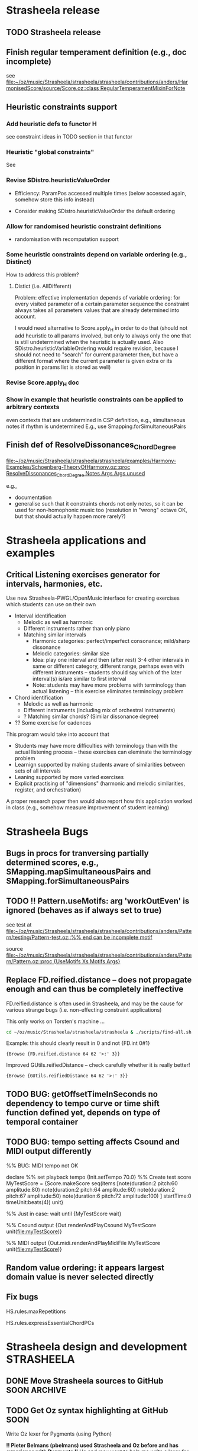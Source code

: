 #+CATEGORY: Strasheela

#+BABEL: :noweb yes :results silent :exports none

* Strasheela release

** TODO Strasheela release

** Finish regular temperament definition (e.g., doc incomplete)

   see [[file:~/oz/music/Strasheela/strasheela/trunk/strasheela/contributions/anders/HarmonisedScore/source/Score.oz::class%20RegularTemperamentMixinForNote][file:~/oz/music/Strasheela/strasheela/strasheela/contributions/anders/HarmonisedScore/source/Score.oz::class RegularTemperamentMixinForNote]]

** Heuristic constraints support

*** Add heuristic defs to functor H

 see constraint ideas in TODO section in that functor

# OK - port Jacopos heuristic constraints from JBS-constraints to Strasheela (avoid too much repetition, though: generalise)

# OK - port OMClouds constraints as heuristics to Strasheela
   
*** Heuristic "global constraints"
    
    See 

*** Revise SDistro.heuristicValueOrder

#    - OK Allow to randomise solution, but with support for recomputation

    - Efficiency: ParamPos accessed multiple times (below accessed again, somehow store this info instead)

    - Consider making SDistro.heuristicValueOrder the default ordering

*** Allow for randomised heuristic constraint definitions 

    - randomisation with recomputation support

*** Some heuristic constraints depend on variable ordering (e.g., Distinct)

    How to address this problem?

**** Distict (i.e. AllDifferent)

 Problem: effective implementation depends of variable ordering: for
 every visited parameter of a certain parameter sequence the
 constraint always takes all parameters values that are already
 determined into account.

 I would need alternative to Score.apply_H in order to do that (should
 not add heuristic to all params involved, but only to always only the
 one that is still undetermined when the heuristic is actually
 used. Also SDistro.heuristicVariableOrdering would require revision,
 because I should not need to "search" for current parameter then, but
 have a different format where the current parameter is given extra or
 its position in params list is stored as well)

*** Revise Score.apply_H doc

*** Show in example that heuristic constraints can be applied to arbitrary contexts

    even contexts that are undetermined in CSP definition, e.g., simultaneous notes if rhythm is undetermined
    E.g., use Smapping.forSimultaneousPairs


** Finish def of ResolveDissonances_ChordDegree
   [[file:~/oz/music/Strasheela/strasheela/strasheela/examples/Harmony-Examples/Schoenberg-TheoryOfHarmony.oz::proc%20ResolveDissonances_ChordDegree%20Notes%20Args%20Args%20unused][file:~/oz/music/Strasheela/strasheela/strasheela/examples/Harmony-Examples/Schoenberg-TheoryOfHarmony.oz::proc ResolveDissonances_ChordDegree Notes Args Args unused]]

   e.g., 
   - documentation
   - generalise such that it constraints chords not only notes, so it can be used for non-homophonic music too (resolution in "wrong" octave OK, but that should actually happen more rarely?)


* Strasheela applications and examples

** Critical Listening exercises generator for intervals, harmonies, etc.

   Use new Strasheela-PWGL/OpenMusic interface for creating exercises which students can use on their own

  - Interval identification
    - Melodic as well as harmonic
    - Different instruments rather than only piano
    - Matching similar intervals 
      - Harmonic categories: perfect/imperfect consonance; mild/sharp dissonance
      - Melodic categories: similar size
      - Idea: play one interval and then (after rest) 3-4 other intervals in same or different category, different range, perhaps even with different instruments -- students should say which of the later interval(s) is/are similar to first interval 
      - Note: students may have more problems with terminology than actual listening -- this exercise eliminates terminology problem

  - Chord identification
    - Melodic as well as harmonic
    - Different instruments (including mix of orchestral instruments)
    - ? Matching similar chords? (Similar dissonance degree)

  - ?? Some exercise for cadences


  This program would take into account that
  - Students may have more difficulties with terminology than with the actual listening process -- these exercises can eleminate the terminology problem
  - Learnign supported by making students aware of similarities between sets of all intervals
  - Leaning supported by more varied exercises
  - Explicit practising of "dimensions" (harmonic and melodic similarities, register, and orchestration)

  A proper research paper then would also report how this application worked in class (e.g., somehow measure improvement of student learning)
  

* Strasheela Bugs

** Bugs in procs for tranversing partially determined scores, e.g., SMapping.mapSimultaneousPairs and SMapping.forSimultaneousPairs

** TODO !! Pattern.useMotifs: arg 'workOutEven' is ignored (behaves as if always set to true)
   
   see test at 
   [[file:~/oz/music/Strasheela/strasheela/strasheela/contributions/anders/Pattern/testing/Pattern-test.oz::%25%25%20end%20can%20be%20incomplete%20motif][file:~/oz/music/Strasheela/strasheela/strasheela/contributions/anders/Pattern/testing/Pattern-test.oz::%% end can be incomplete motif]]

   source
   [[file:~/oz/music/Strasheela/strasheela/strasheela/contributions/anders/Pattern/Pattern.oz::proc%20{UseMotifs%20Xs%20Motifs%20Args}][file:~/oz/music/Strasheela/strasheela/strasheela/contributions/anders/Pattern/Pattern.oz::proc {UseMotifs Xs Motifs Args}]]

** Replace FD.reified.distance -- does not propagate enough and can thus be completely ineffective 

FD.reified.distance is often used in Strasheela, and may be the cause for various strange bugs (i.e. non-effecting constraint applications)   

This only works on Torsten's machine ...

#+begin_src sh
cd ~/oz/music/Strasheela/strasheela/strasheela & ./scripts/find-all.sh FD.reified.distance
#+end_src

Example: this should clearly result in 0 and not {FD.int 0#1}

#+begin_src oz :results output
{Browse {FD.reified.distance 64 62 '>:' 3}}
#+end_src

Improved GUtils.reifiedDistance -- check carefully whether it is really better!


#+begin_src oz :results output
{Browse {GUtils.reifiedDistance 64 62 '>:' 3}}
#+end_src

** TODO BUG: getOffsetTimeInSeconds  no dependency to tempo curve or time shift function defined yet, depends on type of temporal container

** TODO BUG: tempo setting affects Csound and MIDI output differently

%% BUG: MIDI tempo not OK

declare
%% set playback tempo
{Init.setTempo 70.0}
%% Create test score
MyTestScore = {Score.makeScore
	       seq(items:[note(duration:2
			       pitch:60
			       amplitude:80)
			  note(duration:2
			       pitch:64
			       amplitude:60)
			  note(duration:2
			       pitch:67
			       amplitude:50)
			  note(duration:6
			       pitch:72
			       amplitude:100)
			 ]
		   startTime:0
		   timeUnit:beats(4))
	       unit}


%% Just in case: wait until 
{MyTestScore wait}


%% Csound output 
{Out.renderAndPlayCsound MyTestScore
 unit(file:myTestScore)}

%% MIDI output
{Out.midi.renderAndPlayMidiFile MyTestScore
 unit(file:myTestScore)}


** Random value ordering: it appears largest domain value is never selected directly

** Fix bugs

   HS.rules.maxRepetitions

   HS.rules.expressEssentialChordPCs


* Strasheela design and development 				 :STRASHEELA:

** DONE Move Strasheela sources to GitHub		       :SOON:ARCHIVE:
   CLOSED: [2012-06-07 Thu 11:00]

*** Todo for transfer

**** DONE Open questions
     CLOSED: [2012-06-01 Fri 01:56]

     - How to exclude certain files from including them into git repository (how to hide them by default)
       File types: *.ozf
       Solution: include a file .gitignore in the top-level Strasheela directory that lists file types to ignore etc
       cf. file:~/emacs/org-mode/.gitignore
       http://help.github.com/ignore-files/


***** .gitignore

*~
*.ozf


**** Learn Git etc.

     Just had a little look -- very promising after my previous experience with Subversion and my tools with that

***** Git

      http://git-scm.com/book

***** Git emacs interface

      Use magit (version 1.1.1 already installed)

      Get started
      M-x magit-status

      Tutorial video
      http://vimeo.com/2871241    

      Cheatsheet
      http://daemianmack.com/magit-cheatsheet.html

      Manual
      http://magit.github.com/magit/magit.html

***** Github


**** DONE Transfer Strasheela subversion repository to git
     CLOSED: [2012-06-01 Fri 01:57]

       http://help.github.com/import-from-subversion/

***** !! svn2git -- preferred approach

      *Strasheela git repository at file:~/oz/music/Strasheela/strasheela-git*


      svn2git is designed to provide a complete svn import. Unlike git-svn, it will create proper git tags from your svn “tags”.

      https://github.com/nirvdrum/svn2git


cd /Users/torsten/oz/music/Strasheela/strasheela      
/Users/torsten/.gem/ruby/1.8/bin/svn2git http://strasheela.svn.sourceforge.net/svnroot/strasheela 

     *NOTE:* 

     Later changes to the svn repository can be added 

cd /Users/torsten/oz/music/Strasheela/strasheela && svn2git --rebase

     Changes to the git repository can also be added back to the online svn repository
     but "... working with Git-based remote versions of your projects concurrently with a Subversion server isn’t a good idea"
     http://git-scm.com/book/en/Git-and-Other-Systems-Git-and-Subversion#Committing-Back-to-Subversion

cd /Users/torsten/oz/music/Strasheela/strasheela
git svn dcommit

***** git-svn: one-way transfer quasi with git itself 

     This seems to work fine:

cd /Users/torsten/oz/music/Strasheela/strasheela-git      
git svn clone http://strasheela.svn.sourceforge.net/svnroot/strasheela strasheela.git


***** Info: no help from Sourceforge

     - See which tools Sourceforge offers to move svn repository to git
       -> seemingly none: I have to do the transfer and then use git from then on

***** Idea: have a local git repository				    :ARCHIVE:


      SubGit
      http://blog.tfnico.com/2011/12/git-svn-mirror-product-subgit.html
      -> Only works with local svn repository (or SubGit runs on server)


      
**** DONE Upload Strasheela git repository to GitHub
     CLOSED: [2012-06-01 Fri 01:57]


*** What stays at Sourceforge

    - Releases and their downloads
    - Website
    - Mailing lists
    - Apps: Track, 	Piwik..
    - ...


*** What moves to GitHub

    - The application sources and their development


*** General Info

**** Advantages of GitHub

     - !! More likely collaboration of other developers
     - Better user interface and navigation than Sourceforge
     - Distributed versioning system 
       - Off-line commits, and more often commits
       - More easy to fork
     - Lets see... if I can use both svn and git alongsise..


**** GitHub info

     - Storage limited to 300 MB (?)
       -> not a problem even with my current mp3s (repository currently ~65 MB)


** TODO Get Oz syntax highlighting at GitHub			       :SOON:

   Write Oz lexer for Pygments (using Python)

   *!! Pieter Belmans (pbelmans) used Strasheela and Oz before and has experience with Pygments !!*
   He and may want to help me write a lexer for Oz
   !! A lexer definition by pbelmans (Pieter Belmans) for the GAP language
   http://pbelmans.wordpress.com/2012/04/20/a-pygments-lexer-for-gap/
   https://github.com/pbelmans/gap-pygments-lexer
   (Oz/Strasheela related: http://pbelmans.wordpress.com/category/music/) 


   Doc: Pygments Introduction and Quickstart
   http://pygments.org/docs/quickstart/

   Doc: Write your own lexer
   http://pygments.org/docs/lexerdevelopment/

   Available lexers
   http://pygments.org/docs/lexers/

   Pygments development and source at bitbucket
   https://bitbucket.org/birkenfeld/pygments-main/src
   They have several open pull requests including some lexers 
   
   Full lexers definition sources in 
   https://bitbucket.org/birkenfeld/pygments-main/src/5cc94956e233/pygments/lexers


*** First step: define Lexer that simply highlights Oz keywords 

    I need some full and simple template, then this is actually very easy to define
    -> No, they want lexers that highlight the full syntax, but that should be possible too -- see Roy book, p. 835ff for Oz syntax details (not very much..)
    
    *List of Oz keywords from van Roy book, p. 841 (lated PDF draft)*

andthen default
false feat finally for from fun functor if import in
lazy
local
lock return meth	self mod	skip not	then of	thread or 	true orelse	try prepare 	unit proc
prop raise require 
at attr break case catch choice class collect cond  continue declare
define dis  div do else elsecase  elseif elseof  end
export fail


*** Consider later to refine/extend that lexer

*** Make my Lexer available for the Pygments team and send them pull request

    Add an example file to tests/examplefiles that exercises as much of the syntax as possible
    (And please don't commit on named branches. But I can fix that on my end as well.)


    Note that it can take several weeks until they react (see http://groups.google.com/group/pocoo-libs/browse_thread/thread/fbf52b3da5759d00?pli=1)

Example lexer pull request (with some minor errors)
https://bitbucket.org/birkenfeld/pygments-main/pull-request/61/

Google, e.g., pygments lexer for more examples..


*** Notify GitHub about new Oz lexer


** TODO [#A] Try to clean up score script parameters -- simplify if possible! :NEXT:

   Do this in a git branch, just to make sure...

*** Still missing

    - Args of top-level container
    - Args (rargs) of mixins

**** Cannot be done						    :ARCHIVE:

     [At least not without some extrem effort, like writing some extra parser...]

     - consider whether I can have a function like GetSources, which would return where each feature has been defined
       - Problem: I have no name
       - Idea: Can I return the file and position in that file to the def source code?
	 ... unfortunately, for dynamically generated funs Debug.procedureCoord returns the pos of the fun that generated the fun we are interested in, but ignores where that generating fun was called

	 Example
	 {Debug.procedureCoord Segs.makeCounterpoint_PatternMotifs}



*** Old

**** Brainstorming

     General goal: clean up [inherited] argument lists of score scripts, or alternatively document them better (e.g., can I somehow automatically document all args?)


**** Revise defs in ScoreCore.oz

     MakeConstructor
     MakeItems MakeItems_iargs MakeContainer MakeSim MakeSeq
     DefSubscript DefMixinSubscript

     *Note: pointer into master branch*
     See [[file:~/oz/music/Strasheela/strasheela/strasheela/source/ScoreCore.oz::fun%20{MakeConstructor%20Constructor%20Defaults}][file:~/oz/music/Strasheela/strasheela/strasheela/source/ScoreCore.oz::fun {MakeConstructor Constructor Defaults}]]


**** Revise contribution Segs

     *Note: pointer into master branch*
     See [[file:~/oz/music/Strasheela/strasheela/strasheela/contributions/anders/Segments/Segments.oz][file:~/oz/music/Strasheela/strasheela/strasheela/contributions/anders/Segments/Segments.oz}]]


**** !! Finally, revise all calls to these defs

     - Revise all calls within Strasheela sources
     - Revise all calls of composition projects that are work in progress
     - Mark older/recent composition projects: they should use Strasheela version 0.10.1
       (last release before these changes)


** TODO [#A] Define Strasheela score transformations (instead of plain generation as so far) :NEXT:

   Remember importance of transformations stressed by Tristan Murail in Interview in Hirs' OpenMusic book

*** Define Strasheela scripts that expect score as input of which variation will be created

    - These scripts will expect various args, as the Segs sub-CSPs (extended scripts), such as constraints to switch on/off certain constraints 

    - Additional args (funs/procs for flexibility) control what to remove from given score or how to simplify it, e.g.,
      - Remove underlying harmony such as score or scale objects (if given)
      - Reduce absolute pitches to scale degrees, matrix pitch contour, or plain pitch contour or.. (i.e. transform determined pitches to variables with given domain, but apply constraint for pitch contour or whatever)
      - Reduce determined durations to ...

    - Make underlying harmony to add an extra arg (by default harmony will be computed from scratch, but (partially) determined harmony can also be given by users)


*** Define score transformations 

    Define these transformations in Strasheela with higher-order programming
    Faster to do in Strasheela (and also likely more expressive), so I can focus on their musical use

   See ScoreCore.oz:
   TransformScore TransformScore2
   ? CopyScore CopyScore2

**** Transformations

     Transformation examples 
     - Transform all notes by the same function (mapping), e.g., 
       - Transpose the pitch by a constant summand or factor
       - "Scatter" pitches, but keep the harmony by transposing individual notes or small groups of notes (e.g., non-harmonic notes and the consecutive harmonic note) by a random number of octaves up or down
       - Stretch/shrink durations by a constant summand or factor
       - ...
     - Transform (or remove) notes with a certain feature, e.g.,
       - Some parameter (duration, pitch, articulation...) has a certain value or is above/below a certain value, e.g.,
	 - Lengthen all durations that exceed a given thresh-hold by a given summand or factor
       Concrete examples	  
       - Transpose all notes with a certain duration or more up by a certain interval
       - Remove notes that are below a certain pitch threshold (substitute with a rest) 
       - Transform individual notes that meet certain criteria into chords, e.g.,
	 - Implement transformations inspired by sound processing techniques (e.g., ring modulation, frequency modulation..) by adding the respective notes
       - Transform chords into figurations
     - Transform all notes that meet certain test by same function, where one (or more) function argument(s) change(s) for different notes, e.g., given as
       - BPF where the value depends on the note's start time (or position in a part)
       - A list of values where the index is the note's position in a part
       - A pattern -- can I somehow have Common Music pattern (possibly form an older Common Music version) important into PWGL/OpenMusic?
       - A function (e.g., a random function)
       Concrete examples: 
       - "Tilt" or otherwise deform the whole score (or certain parts) in pitch, where the pitch change is given as a BPF
       - "Scatter" pitches, but keep the harmony by transposing individual notes or small groups of notes (e.g., non-harmonic notes and the consecutive harmonic note) by octaves up/down, so that the contour of local max/min is controlled by a BPF
       - Transform pitch of score controlled by a special BPF for each of its parts
     - Transform all notes that meet certain test by same function, where one (or more) function argument(s) depend on the note's list of predecessors/successors (and possibly also some BPF etc as above)
       Concrete examples	  
       - Transpose all notes with a certain duration or more up so that they form local maxima (higher than both predecessor and successor)
     - !! Transform (or remove) notes with a certain feature, where the feature test function expects an additional arg, e.g., given as BPF, list, pattern or function
       Concrete examples: 
       - Notes that exceed a certain duration are somehow transformed, but the duration threshold changes over time

     Other rough ideas
     - Diminution: e.g., as proposed by Stockhausen's Ausmultipizieren, or (other) fractal techniques substituting, e.g., long notes by certain phrases (ornamentations)
     - Augmentation: e.g., as proposed by Stockhausen, leaving out certain detail 
     - Granular synthesis: short fragments of score (grains) extracted and somehow arranged in time


     TODO: how can I transform a score depending on another?	
     Rough ideas first
     - Convolution (possibly in theory, but I should probably reduce data later..)
     - Some interpolation
     - Some mixing (how? control different "levels", i.e. how much they contribute to final result)
     - Other sound processing inspired ideas: ring modulation, FM (?)



**** Todo: Collect more examples in Hirs' OpenMusic book when she discusses work of Murail

**** Platform							    :ARCHIVE:

     Define these transformations in Strasheela with higher-order programming
     (faster to do in Strasheela, so I can focus on their musical use)

     I may later consider to port them to PWGl/OpenMusic


     - I would have liked to use PWGl/OpenMusic instead, but their music representation interfaces are not sufficiently documented (or not powerful enough, if I use their plain "textual" interface -- I would first need to define various accessors etc)
       - Various [simple] score transformations defined in PWGl/OpenMusic: there the result can be easily displayed in score editor, be further processed... 
       - Consider using PWGLs score scripts for defining score transformations
       - Alternatively/additionally define 1 or more higher-order functions in PWGl/OpenMusic for score transformations 
     - I know the Strasheela representation..
     - Potential problem: I then always deal with variables and propagation, which slows down processing?

***** Info on PWGL scripts

      [I could not find any reference for ENP, so be very careful whether you want to use that for anything slightly larger]

      See PWGL-book.pdf (documentation collection), Section 2.3.5, Scripting

      Scripting uses pattern matching syntax, so for defining arbitrary selections other means are necessary.


****** PWGL script questions 

       - Can objects such as notes be added/removed? 
	 Yes, see example 2.3.5.4.3, Chopin-Octaves
       - Changing the rhythm tree: see example 2.3.5.4.4, RTM-Modification


****** Slur all note groups that are separated by rests

Hans,

It's a bit tricky using ENP-script in this case... I'd use the code-box and the following piece of code:

(let (group)
 (dolist (voice (collect-enp-objects score :voice))
   (dolist (chord (collect-enp-objects voice :chord))
     (if (rest-p chord)
         (progn
           (when (cdr group)
             (insert-expression (reverse group) expression))
           (setq group NIL))
       (push chord group)))))

Expression is a keyword naming the expression, e.g., :slur

Mika

On 14.5.2012, at 19:06, Tutschku Hans wrote:

What ENP script syntax should be used to slur all note groups, which are separated by rests?
As the position of the rests and the length of the note groups varies, I can't think of a solution
using index variables. And obviously, single notes between rests should not be slurred.

Any help is very much appreciated.

Best, Hans


** TODO Add support for grace notes				       :NEXT:

   Duration value 0 

   Consider some way to distinguish between option that notes are either grace notes or "not existing" (CTT), e.g.,
   - Grace notes are always before some note with duration > 0, while "non-existing" notes are at the end of a container
   - Def some global switch (in Init.oz) to generally enable or disable grace note support

   Grace notes are then automatically recognised by Fomus and notated accordingly

   Consider defining in Measure.oz special accent constraint for notes with duration > 0 following 1 or more grace notes
   


** DONE [#A] Add =articulation= parameter (FD) per note	       :NEXT:ARCHIVE:
   CLOSED: [2012-06-06 Wed 01:08]
   
   Consider: define mixin class in ScoreCore.oz, and make this part of standard note class

   The value of this parameter expresses differences between articulations affecting the sounding duration of a note. The value can be, e.g., a percentage unit of measurement. The parameter can be used both for notation and for playback. 

   Possible mapping between ranges of percentages and notation (user-definable mappings, defaults defined in Init.oz)

   staccatissimo: ~ 30 %
   staccato: ~ 50 %
   tenuto:
   non-legato (default): 100 
   legato: 110
   ...

   Notating a legato slur: sequence of legato notes, but last note of slur is non-legato  


   Define symbolic articulation outputs for Fomus 

   Define sound synthesis outputs (MIDI, Csound...) with customised note end



** TODO Debug  MIDI output of legato articulation 		       :NEXT:

   arg removeQuestionableNoteoffs of Out.midi.outputMidiFile does not quite work...
   [[file:~/oz/music/Strasheela/strasheela/strasheela/source/MidiOutput.oz::proc%20{OutputMidiFile%20MyScore%20Spec}][file:~/oz/music/Strasheela/strasheela/strasheela/source/MidiOutput.oz::proc {OutputMidiFile MyScore Spec}]]


** TODO Add constrainable =marks= FS per note 			     :NEXT:

   /Similar approach as constrainable =instruments= FS/, see [[*Add%20constrainable%20%3Dinstruments%3D%20FS%20per%20note][Add constrainable =instruments= FS per note]] 

   Consider: define mixin class in ScoreCore.oz, and make this part of standard note class

   Problems:
   - What about marks that require arguments (e.g., added text) -- shall I simply ignore this option?
   - What about marks that mark a group (e.g., piano pedalling -- a single pedalling mark is not sufficient, as I may want to have a long sequence of pedalled notes, but the pedal needs to be raised at times) 
     

   See Fomus supported marks at http://fomus.sourceforge.net/doc.html/Marks.html#Marks



** TODO Add constrainable =instruments= FS per note 		     :NEXT:

   Consider: define mixin class in ScoreCore.oz, but to which note classes to add?

   - Per note add FS, where set elements represent instruments that play this note
     - Same note can be played by multiple instruments simultaneously, so set cardiality can be > 1
   - Some user-defineable tuple (global def) defines mapping of FS integers to instrument names
     - Position in tuple is integer
     - Default value of this tuple contains all instruments defined by Fomus
   - Note argument =instruments= expects either FS or list; list contains instrument names (atoms, must be contained in instrument tuple) 


   Consider defining some resonable constraints, e.g.,
   [Leave these ideas as comments in source file, but do not spend much time, if you may not use this at all]
   - Limit number of sim instruments per note: constrain cardiality of =instruments= FS
   - Limit number of changing instrumentation: min number of consecutive notes any instrument must be engaged (e.g., do not have a note only playing a single note of a melody, but always at least three at a time)
   - Careful: limit pitch domain depending on instrument (I better rely on, say, Sibelius to show me this)
   - Careful: limit possible playing techniques (constrainable [articulation] FS) depending on instrument
     Better control this manually?

   - ?? More complex instrumentation/orchestration constraints (e.g., which instruments fuse well...)
     Likely way too complex. I would need some higher level representation (e.g., some extra analytical objects with more abstract information like how well instruments should fuse etc.)
     -> Save this for extra research project, or do such things manually. 


   - Check whether notation of dynamics still works which changing instrumentation within a single "voice" (seq of notes)


** TODO Somehow add tempo statement to score 			     :NEXT:

   How to express changing tempi?


** TODO [Difficult] Generalise accessors hasTemporalPredecessor, hasTemporalSuccessor :SOON:

   also getTemporalPredecessor, getTemporalPredecessors, getTemporalSuccessor, getTemporalSuccessors, 
   getPredecessorsUpToRest, getSuccessorsUpToRest

   Design goal: such accessors should work over container boundaries 

   Problem:
   - Current definition is for positional and not temporal predecessor/successor and I want to keep it like that (does not block at undetermined score).
   - It would be rather strait forward to say that the predecessor for a note in a seq of seqs, where the note is the first item in a subseq, is the last note in the preceeding seq
   - However, other cases are not so easy
     - What if the corresponding predecessor of a note is container? Should I return the container or its last contained note? 
     - If I generalise these defs, how should I handle simultaneous containers? Only access predecessors of a first object in a container if the container of the container is a sequential? But these are positional accessors, and I should not mix in temporal concerns..

  Hm...     


** DONE Note amplitudes -> music notation with Fomus		       :NEXT:
   CLOSED: [2012-06-05 Tue 17:51]

   [This should work already, just check]
   
   Just make sure that 

   - If same amp value is repeated over several notes within a voice (seq of notes) then [static] dynamic values (p, f, ff) are only printed once
   - [Static] dynamic values are only printed at local max and min within such change of amp values
   - OK If amp values change progressively within a voice (seq of notes) then cresc. or dim. hairpins should be created

   Create example file demonstrating these features


** TODO Define interface to integrate Strasheela into OpenMusic or PWGL :NEXT:

   see [[file:~/oz/music/Strasheela/strasheela/strasheela/contributions/anders/PW_OM_Interface/Brainstorming.org]]



** Implement morpology (analysis) constraints (proposed by P Aralla etc.)

   See draft at [[file:~/oz/music/Strasheela/tmp/Morphology.oz::%25%25][file:~/oz/music/Strasheela/tmp/Morphology.oz::%%]]


** Revise music representation to allow for efficient distro stratey for pattern motifs with rests (note offset time > 0) :ARCHIVE:

*** Current situation and problem

    A left-to-right distro strategy is often preferrable to avoid redundant work. Also, if a pattern motif constraint is present, the motif indices should be determined early (i.e. before other note parameters effected, e.g., note durations) for an efficient search.

    However, with pattern motifs a left-to-right strategy is currently not possible if pattern motifs also determined note offset times and thus note offset times are undetermined in the problem definition. The problem is that a left-to-right distro strategy needs to recognise parameters of left-most items, and it currently does so by checking whether the start time of the item is determined. If offset times are undetermined, then start times are undetermined as well and the left-most items cannot be identified.   


*** Possible solutions

**** Solution 1

     Check whether end time of predecessor is determined. The problem with this approach is that it does not work for nested scores (predecessors can only be accessed within the same container). 

     It would be possible to extend the definition for accessing predecessors beyond container boundaries (useful in general). However, such definition is difficult (if a sim with 3 seqs is preceeded by a sim with 2 seqs then which note is the predecessor of the first note in the first seq of the second sim?)

     However, for the present problem I would not need an answer for the problem below. If some note is the first note in a container, simply the preceeding container can be returned as predecessor and its start time can be used.

     Perhaps I should def such an accessor directly in the left-to-right distro as aux def:

#+begin_src oz :results output
  
  /** %% Returns the end time of the predecessor of X. If X is top level then result is nil. If X is first element in a sequential container or X is element in a simultaneous container then result the end time of the item preceeding the container. If X is a later element in a sequential container, then the predecessors end time is returned.
  %% */
  %% TODO:
  %%
  %% - revise def (sim/seq distinction unfinished)
  %% - add to a variant of left-to-right distro (leave the orig left-to-right distro, not to unnecessarily break any other CSPs)
  %% - ?? update Mov3_SegA_Melody and it's solver calls (allow for undet offset time again and use new distro)
  fun {GetPredecessorEndTime X}
     C = {X getTemporalContainer($)}
  in
     if C == nil then nil % i.e. top-level 
     else
        if {C isSimultaneous($)} orelse {X getPosition($ C)} == 1
        then {GetPredecessorEndTime C}
           %% X is in seq at a later position
        else {{X getPosRelatedItem($ ~1 C)} getEndTime($)}
        end
     end
  end
#+end_src


**** Solution 2
     
     Extend the set of timing parameters by a parameter that binds (StartTime - OffsetTime), and constrains this parameter implicitly in the defs of sim and seq.

     Problemchen: doing so would blow up all CSPs by a considerable number of unused variables, which are always automatically determined by propagation.

     


** Chord/scale inversion support

   - Pairs of chords/scale objects: add inversion constraint 
   - Make sure that chord/scale databases always contain an inversion of each chord/scale in database
   - Consider to (automatically) add to chord/scale database a feature with the index of the inversion of the chord/scale in question


** User-Guided search with percentage of previous solution


Manually controlling the search process by saying that a given percentage of the solution of a CSP is the same as in a given previous solution.
Using method partiallyUnify (currently).



** TODO

  - Redef item method partiallyUnify as proc in ScoreDistribution.oz
    - Proc PartiallyUnify (better name?) needs to expect one fully determined score object (usually from a pickled score) and the actual score from the current CSP
    - Parameters of both scores are first sorted in the order of the current distribution strategy (expect exactly same arg as distro strategy, and reuse distro strategy defs), before the /percentage/ parameters are chosen
      - For this sorting, parameters must be determined, so matTrans all parameters of both scores (which passed test) into pairs [DeterminedScoreParam NewScoreParam], and then sort according by looking at all DeterminedScoreParam
  - Remove method partiallyUnify again (?)
  - def some abstract to "bootstrap" the incremental improvement, by creating a score first (e.g., when given percentage is 0)
  - allow for creating multiple solutions and then to select which to continue (by giving path name extensions)


NOTE: partiallyUnify does not yet work as expected

#+begin_src oz :results output

declare
{GUtils.setRandomGeneratorSeed 0}
MyOldScore = {Out.unpickleScore unit(file:test)}
proc {MyScript MyNewScore}
   MyNewScore = {Score.makeSeq unit(iargs: unit(n: 5
						duration: fd#(1#8)
						pitch: fd#(60#72))
				    timeUnit: beats
				    startTime: 0)}
   {Score.init MyNewScore}
   %% BUG: even with 100 percent "copies" are not equal
   {MyNewScore partiallyUnify(MyOldScore 80
			      test: fun {$ X}
				       {X isPitch($)} orelse
				       {X isTimeInterval($)}
				    end
			     )}
   % {MyNewScore unify(MyOldScore)} % OK
end
[MyScore] = {SDistro.searchOne MyScript
	     unit(value: random)}
{MyScore wait}
{Out.renderFomus MyScore unit(file:test2)}
{Out.pickleScore MyScore unit(file:test2)}

{MyScore isDet($)}

{MyScore toInitRecord($)}

{MyScore map($ toInitRecord test: isParameter)}


{Out.renderFomus {Out.unpickleScore unit(file:test)}
 unit(file:test3)}


{MyOldScore collect($ test: FullTest)}

           
#+end_src


** Accent constraints
   :PROPERTIES:
   :ID:       FCEF953D-4903-4E26-8E2C-1988F46D0C34
   :END:

   Control various musical aspects that emphasise an accent.
   Inspired by Berry, Wallace. 1987. Structural Functions in Music. Courier Dover Publications. Chapter on Rhythm.

*** TODO Further accent constraints from [Berry, 1987] 

    - Large skip into accent, in particular to local max/min, in particular upwards [Berry, 1987, p. 339, point 2]
    - Succession of skips (or intervals in same direction?), in particular upwards, cf. anacrusis [Berry, 1987, p. 339, point 3]

      There are more, see in particular [Berry, 1987, p. 342ff]

  
*** TODO Ideas for further accent constraints 

    Remember: an accent constraint is a function expecting a note/item and returning a rating FD int.

    Many ideas for accent constraints are listed on p. 339ff of Berry, Wallace (1987). /Structural Functions in Music/. Courier Dover Publications. 


**** !!?? Sum of accumulated accent constraint ratings of all notes starting at the same time


**** TODO [#A] Has Anacrusis					    :ARCHIVE:

     Multiple notes "lead" to argument note. This is a very important accent constraint, but it is difficult to formalise.

***** Main problem and solution: how to formalise this score context?

      - How many preceding notes should be included in the score context?
	- I could go for the minimum: 1-2 notes to have the condition fulfilled
	- I could require more notes for marking the accent stronger (may need some constraint that forces such accents)

      Pragmatic solution: 
      - Rated accent constraint: the more notes fulfil the condition the higher the rating
      - The number of notes considered should be user-definable (i.e., fun Make_HasAnacrusis with relevant args returns accent constraint)

      Alternative solution
      - Anacrusis context option: go back up to the last previous note with offset time > 0

       	
***** Features of an anacrusis

      - Primarily/all intervals between notes before in one direction (in particular upwards)
      - Usually notes of anacrusis are shorter than the accent, at least they should not be longer
      - Commonly the notes of the anacrusis are of uniform duration
	- Exception: embellished anacrusis (example of Richard Strauss in /Structural Functions in Music/, p. 420 (endnote g)
	- ?? Alternative: durations get shorter towards accent


***** Implementation

      - Different context options can be choosen by optional arg
	- Simple version: all elements of this score context fulfill anacrusis features 
	- Simple version: the last N elements of this score context fulfill anacrusis features, N is resulting rating 
      - List of constraints (reified procs) decribes features of anacrusis

#+begin_src oz :results output
  
  /** %% Make_HasAnacrusis returns an accent constraint, i.e. a function execting a note/item N and returning a rating FD int. The resulting function returns a positive rating for N preceeded by an anacrusis, and 0 otherwise.
  %%
  %% Args:
  %% context (record function, default predecessorsUpToRest): This argument specifies the score context that potentially forms an anacrusis of N. If 'predecessorsUpToRest', then the notes before N up to any rest (offset time or pause object) are taken into account (within the same temporal container). If predecessors(I), then the I (an int) notes before N are taken into account (within the same temporal container). The context can also be defined by a unary function expecting N and returning the items as a list.
  %% ratingPs (list of constraints {P Xs ?Rating}, default nil): This argument specifies how the quality (rating) of an anacrusis is measured. Each ratingP is a function that expects a list of notes starting with N, then its predecessor and so forth. Each function returns a rating (an FD int). The resulting accent constraint rating is the minimum rating of any ratingP (subject to requirements, see below). Example constraint: N predecessors are of equal length (Anacrusis_FirstNEvenDurations).
  %% requirements (list of reified constraints {P Xs B}, default nil): This argument specifies requirements that must be met by the score context if it should count at all as an anacrusis. Each requirement is a function that expects a list of notes starting with N, then its predecessor and so forth. Each function returns a 0/1-int. If any requirement returns 0 then the accent constraint returns 0 for this note. If all requirements returns 1, then the value resulting from the ratingPs is returned as rating. Example constraint: N longer than its predecessor (Anacrusis_LongerThanPrevious).
  %%
  %% Note: if neither ratingPs nor requirements are given then the accent constraint returns the rating 1 for all notes.
  %% */
  fun {Make_HasAnacrusis Args}
     Defaults = unit(context: predecessorsUpToRest
                     ratingPs: nil
                     requirements: nil)
     As = {Adjoin Defaults Args}
     proc {$ N ?Rating}
        Context = if {IsProcedure As.context}
                  then {As.context N}
                  else case {Label As.context} of
                          predecessorsUpToRest then {N getPredecessorsUpToRest($)}
                       [] predecessors then {N getTemporalPredecessors($ As.context.1)}
                       end
                  end
        FeatsRating = {FD.decl}
        RequirementsB = {FD.int 0#1}
     in
        Rating = {FD.decl}
        FeatsRating =: case As.ratingPs of nil then 1
                       else {Pattern.min {Map As.ratingPs fun {$ F} {F Context} end}}
                       end
        RequirementsB =: {Pattern.allTrueR {Map As.requirements fun {$ F} {F Context} end}}
        Rating =: FeatsRating * RequirementsB
     end
  end
  
  
  
  /** %% [anacrusis requirement] The duration of the 1st note in Ns is longer then the 2nd.
  %% */
  fun {Anacrusis_LongerThanPrevious Ns}
     ({Ns.1 getDuration($)} >: {Ns.2.1 getDuration($)})
  end
  
  
  local
     fun {ShorterThanAccentRs Ns}
        N1 = Ns.1
     in
        {Map Ns.2 fun {$ N2} ({N2 getDuration($)} <: {N1 getDuration($)}) end}
     end   
  in
     /** %% [anacrusis requirement] B=1 <-> All durations of notes in Ns (a list of notes) are shorter than the accent (the first note in Ns).
     %% */
     Anacrusis_ShorterThanAccent = {MakeRequirement ShorterThanAccentRs}
     /** %% [anacrusis ratingP] The first Rating (an FD int) durations of notes in Ns (a list of notes) are shorter than the accent (the first note in Ns).
     %% */
     Anacrusis_FirstNShorterThanAccent = {MakeRatingP ShorterThanAccentRs}
  end
  
  local
     fun {NoLongerThanAccentRs Ns}
        N1 = Ns.1
     in
        {Map Ns.2 fun {$ N2} ({N2 getDuration($)} =<: {N1 getDuration($)}) end}
     end   
  in
     /** %% [anacrusis requirement] B=1 <-> All durations of notes in Ns (a list of notes) are no longer than the accent (the first note in Ns).
     %% */
     Anacrusis_NoLongerThanAccent = {MakeRequirement NoLongerThanAccentRs}
     /** %% [anacrusis ratingP] The first Rating (an FD int) durations of notes in Ns (a list of notes) are no longer than the accent (the first note in Ns).
     %% */
     Anacrusis_FirstNNoLongerThanAccent = {MakeRatingP NoLongerThanAccentRs}
  end
  
  local
     fun {PossibilyShorterTowardsAccentRs Ns}
        {Pattern.map2Neighbours {Map Ns.2 {GUtils.toFun getDuration}}
         fun {$ D1 D2} (D1 =<: D2) end}
     end   
  in
     /** %% [anacrusis requirement] B=1 <-> All notes in Ns (a list of notes) except the first (the accent) have the same duration among themselves or they become shorter towards the accent.
     %% */
     Anacrusis_PossibilyShorterTowardsAccent = {MakeRequirement PossibilyShorterTowardsAccentRs}
     /** %% [anacrusis ratingP] The first Rating (an FD int) notes in Ns (a list of notes) except the first (the accent) have the same duration among themselves or they become shorter towards the accent.
     %% */
     Anacrusis_FirstNPossibilyShorterTowardsAccent = {MakeRatingP PossibilyShorterTowardsAccentRs}
  end
  
  local
     fun {EvenDurationsRs Ns}
        {Pattern.map2Neighbours {Map Ns.2 {GUtils.toFun getDuration}}
         fun {$ D1 D2} (D1 =: D2) end}
     end   
  in
     /** %% [anacrusis requirement] B=1 <-> All notes in Ns (a list of notes) except the first (the accent) have the same duration.
     %% */
     Anacrusis_EvenDurations = {MakeRequirement EvenDurationsRs}
     /** %% [anacrusis ratingP] The first Rating (an FD int) notes in Ns (a list of notes) except the first (the accent) have the same duration.
  %% */
     Anacrusis_FirstNEvenDurations = {MakeRatingP EvenDurationsRs}
  end
  
  
  local
     fun {UpwardPitchIntervalsRs Ns}
        {Pattern.map2Neighbours {Map Ns {GUtils.toFun getPitch}}
         fun {$ P1 P2} {Pattern.directionR P1 P2 2} end}
     end   
  in
     /** %% [anacrusis requirement] B=1 <-> All interval directions between the pitches of notes in Ns (a list of notes) are upwards.
     %% */
     Anacrusis_UpwardPitchIntervals = {MakeRequirement UpwardPitchIntervalsRs}
     /** %% [anacrusis ratingP] The first Rating (an FD int) interval directions between the pitches of notes in Ns (a list of notes) are all upwards.
     %% */
     Anacrusis_FirstNUpwardPitchIntervals = {MakeRatingP UpwardPitchIntervalsRs}
  end
  
  local
     fun {SameDirectionPitchIntervalsRs Ns}
        {Pattern.map2Neighbours
         {Pattern.map2Neighbours {Map Ns {GUtils.toFun getPitch}}
          fun {$ P1 P2} {Pattern.direction P1 P2} end}
         fun {$ Dir1 Dir2} (Dir1 =: Dir2) end}
     end   
  in
     /** %% [anacrusis requirement] B=1 <-> All interval directions between the pitches of notes in Ns (a list of notes) move in the same direction (upwards, downwards or repetition).
     %% */
     Anacrusis_SameDirectionPitchIntervals = {MakeRequirement SameDirectionPitchIntervalsRs}
     /** %% [anacrusis ratingP] The first Rating (an FD int) interval directions between the pitches of notes in Ns (a list of notes)  move all in the same direction (upwards, downwards or repetition).
     %% */
     Anacrusis_FirstNSameDirectionPitchIntervals = {MakeRatingP SameDirectionPitchIntervalsRs}
  end
  
  
  
  
  
  
  
  %%%%%%%%%%%%%%%%%%%%%%%%%%%%%%%%%%%%%%%%%%%%%%%%%%%%%%%%%%%%%%%%%%%%%%%%%%
  %%%
  %%% Anacrusis aux defs 
  %%%
  
  
  /** %% Expects a reified constraint {P Ns ?Bs} that expects a list of notes and returns a list of 0/1-ints. MakeRequirement returns an anacrusis requirement procedure (see doc of Make_HasAnacrusis).
  %% */
  fun {MakeRequirement P}
     fun {$ Ns Rating} {Pattern.allTrue {P Ns}} end
  end
  /** %% Expects a reified constraint {P Ns ?Bs} that expects a list of notes and returns a list of 0/1-ints. MakeRatingP returns an anacrusis ratingP procedure (see doc of Make_HasAnacrusis).
  %% */
  fun {MakeRatingP P}
     fun {$ Ns Rating}
        Rating = {FD.decl}
        Rating = {Pattern.firstNTrue {P Ns}}
     end
  end
  
  
  
#+end_src



**** Accent constraints that look at larger context of notes

     *Is this already covered by Anacrusis? Do I also need to look at larger context "behind" a given note?*

     - E.g., highest note of a bar, or a phrase etc. is particular important

     - Problem: how to formalise this score context?
       for a pragmatic solution see [[*%5B#A%5D%20Has%20Anacrusis][Has Anacrusis]]


**** ?? Starts with chord/scale change

     Wallace Berry claims that chord changes are irrelevant for accents, but in case of a slower harmonic rhythm I would not readily agree. 

     Scale change marks definitely an accent  


**** ?? Has Ornament

     Idea is similar to anacrusis. Implementation irrelevant as long as I have not somehow introduced ornaments such as grace notes or trills in the music representation.

     
**** ??? HasDynamicAccent

     With a reasonably intelligent representation of dynamics and articulations such an accent constraint could be defined.
     Such accent constraint would primarily useful for higher-level accents (i.e. not simply on a level of regular measures)

     Note: the dynamics support of Fomus could be useful in this respect


*** TODO 

    - !! Finalise definition NoteAtMetricPosition (or clearly document what is missing)

    - Further accent constraints:
      - Semitone leading to accent
      - ? Only steps form an anacrusis preceeing the accent
      - ? Only intervals in the same direction, except for the last two intervals, but these are steps
      - ?? Syncopation at beat level
      - Add rest (pause object or offset time) after accent to its duration 

    - Application examples
      - !! Write these examples as scetches for organ composition
      - ?? Fomus output: revise rating display. Add accumulated accent constraint rating to notes as additional param and display that value in music notation
	- Easy reuse: add note param within Accent_If
    - Further anacrusis constraints:
      - Only steps
      - Direction of all intervals except the but-last two are upwards, and the last two intervals are steps

**** Old 

    - OK Test with rests (offset times)
    - OK Predefine accent constraints
    - OK: Copy these definitions into the functor Measure.
    - OK Documentation: add ideas for further accent constraints; see my notes on paper and Structural Functions in Music, p. 339ff

    - OK Examples in extra ./examples/ file (including output defs)
    - OK Update list of changes
    - OK Upload to SVN repository


*** !! Output defs

#+srcname: output
#+begin_src oz :results output
  
  %%
  %% The Fomus output also prints accent ratings > 0 for notes that inherited the accent rating mixing 
  %%
  
  declare
  
  /** %% [Note markup function] Expects two Fomus markup records (e.g., unit(marks: ['x "x"']), the value returned by MakeNonChordTone_FomusMarks) and returns a single record with those marks combined.  
  %% */
  %% TODO: save in core Output.oz or contributions/anders/HarmonisedScore/source/Output.oz
  fun {AppendFomusMarks Mark1 Mark2}
     Ms1 = {Value.condSelect Mark1 marks nil} 
     Ms2 = {Value.condSelect Mark2 marks nil}
  in
     %% TMP:
     {Browse AppendFomusMarks#{Adjoin unit(marks: {Append Ms1 Ms2})
      {Adjoin Mark1 Mark2}}}
     {Adjoin unit(marks: {Append Ms1 Ms2})
      {Adjoin Mark1 Mark2}}
  end
  
  
     /** %% [markup function] Expects a VS and returns a Fomus markup record.
     %%
     %% Args:
     %% 'where' (default 'x'): atom in Fomus syntax where to position the VS (e.g., 'x', 'x^', 'x_' or 'x!', see http://fomus.sourceforge.net/doc.html/Articulation-Markings-_0028File_0029.html#Articulation-Markings-_0028File_0029). 
  %% */
  %% TODO: save in core Output.oz or contributions/anders/HarmonisedScore/source/Output.oz
     fun {VsToFomusMarks VS Args}
        Default = unit(where: 'x')
        As = {Adjoin Default Args}
     in
        if {Not {IsVirtualString VS}}
        then raise noVS(VS) end
           unit % never returned 
        else unit(marks: [As.where#" \""#VS#"\""])
        end
     end
     
  LilyHeader 
  = {VirtualString.toString
      {Out.listToLines
     ["\\paper {"
     " indent=0\\mm"
     " line-width=180\\mm" 
     " oddFooterMarkup=##f"
     " oddHeaderMarkup=##f"
     " bookTitleMarkup=#ff"
     " scoreTitleMarkup=##f"
      " }"
      ""
      "\\layout {"
      "\\context {"
      "\\Voice \\remove \"Note_heads_engraver\""
      "\\remove \"Forbid_line_break_engraver\""
      "\\consists \"Completion_heads_engraver\""
      "}"
      "} "
      ""
  %     "\\score{\n{\n"
     ]}}
  
  proc {RenderFomus MyScore Args}
     %% TMP (replace by new method addToInfoRecord)
     %% TODO: make this optional
     {MyScore
      addInfo(fomus('lily-file-header': LilyHeader
                    'lily-exe-args': '("--png" "--pdf" "-dbackend=eps" "-dno-gs-load-fonts" "-dinclude-eps-fonts")'
                    % 'lily-exe-args': '("--format=png" "--format=pdf")'
                    % 'lily-exe-args': '("-dbackend=eps")'
                   ))}
     {Out.renderFomus MyScore
      {Adjoin unit(eventClauses:
                      [ %% for HS notes
                       {HS.out.makeNoteToFomusClause
                        unit(% getPitchClass: midi
                             table: ET31.out.fomusPCs_DoubleAccs
                             % table:ET31.out.fomusPCs_Quartertones
                             getSettings:
                                fun {$ N}
                                   TextMarks = {VsToFomusMarks {N getAccentRating($)}
                                                unit(where: 'x')}
                                in
                                   {AppendFomusMarks TextMarks {HS.out.makeNonChordTone_FomusMarks N}}
                                end)}
                        %% for plain notes
                        Measure.isAccentRatingMixin
                        #fun {$ N PartId}
                            TextMarks = if {N getAccentRating($)} > 0
                                        then {VsToFomusMarks {N getAccentRating($)}
                                                    % 'ar:'#{N getAccentRating($)}
                                              unit(where: 'x^')}
                                        else unit
                                        end
                         in
                            {Out.record2FomusNote {Adjoin TextMarks
                                                   unit(part:PartId
                                                        time:{N getStartTimeInBeats($)}
                                                        dur:{N getDurationInBeats($)}
                                                        pitch:{N getPitchInMidi($)})}
                             N}
                         end
                        %% chords
                       {HS.out.makeChordToFomusClause
                        unit(% getPitchClass: midi
                             table: ET31.out.fomusPCs_DoubleAccs
                             getSettings:HS.out.makeChordComment_FomusForLilyMarks)}
                        %% scales
                       {HS.out.makeScaleToFomusClause
                        unit(% getPitchClass: midi
                             table: ET31.out.fomusPCs_DoubleAccs
                             getSettings:HS.out.makeScaleComment_FomusForLilyMarks)}
                       {Measure.out.makeUniformMeasuresToFomusClause unit(explicitTimeSig: false)}])
       Args}}
  end
  
  
  {Explorer.object
   add(information
       proc {$ I X}
          if {Score.isScoreObject X}
           then 
              FileName = out#{GUtils.getCounterAndIncr}
           in
              {Out.renderAndPlayCsound X
               unit(file: FileName
                    title:I)}
             {RenderFomus X unit(file: FileName)}
           end
       end
       label: 'to Csound and Fomus (with measures and accent ratings)')}
  
  {Explorer.object
   add(information
       proc {$ I X}
          if {Score.isScoreObject X}
           then 
              FileName = out#{GUtils.getCounterAndIncr}
           in
             {RenderFomus X unit(file: FileName)}
           end
       end
       label: 'to Fomus (with measures and accent ratings)')}
  
#+end_src



*** General constraint applicator				    :ARCHIVE:

#+srcname: applicator
#+begin_src oz :results output
  
  declare    
  
  /** % [0/1 Constraint] Returns 0/1-integer whether Time (FD int) is between the start and end time of X (an temporal item), including its start but note the end time.
  %% */
  proc {AtTimeR X Time ?B}   
     {FD.conj ({X getStartTime($)} =<: Time) (Time <: {X getEndTime($)}) B}
  end
  
  /** % [0/1 Constraint] Same as AtTimeR, but the time frame of X takes also the potential rest introduced by its offset time into account.
  %% */
  proc {AtTimeR2 X Time ?B}        
     StartX = {FD.decl}
  in
     StartX =: {X getStartTime($)} - {X getOffsetTime($)} 
     {FD.conj (StartX =<: Time) (Time <: {X getEndTime($)}) B}
  end
   
  /** %% With Accent_If various musical aspects and parameters can be constrained so that the resulting music expresses the underlying metric structure (simultaneous measure objects). This constraint is inspired by the chapter on rhythm in Berry, Wallace. 1987. Structural Functions in Music. Courier Dover Publications. 
  %% The start time of N coincides with the given "position" in a simultaneous measure (e.g., the measure's start or any accentuated beat), if given a list of given conditions is fulfilled well enough. These conditions (AccentConstraints) are a list of unary functions: the input is N and the return value is a rating of N (an FD int), where 0 means condition not fulfilled and higher values mean that the condition is increasingly better fulfilled. The sum of the return values of all conditions must be equal or exceed a given threshold (arg minRating) in order to trigger that the start time of N is constrained to a certain metric position. Predefined accent constraints include IsLongerThanSurrounding and IsHigherThanSurrounding (see their documentation for further details).
    %%
    %% Args:
    %%
    %% metricPosition (FD int or atom, default 'accent'): if N sufficiently meets the conditions, then its start time is constrained to this "position" in the measure. The following values are supported.
    %%   measureStart: N starts with a measure
    %%   accent: N starts with a strong beat (depends on the measure definition)
    %%   beat: N starts with a beat
    %%   an FD int: N starts at a specified time within a measure (e.g., if 0 then N starts on measure start, if 1 it starts on measure start + 1 etc.). Should not be larger than the measure duration.
    %%
  %% minRating (FD int, default 1): Minimum accumulated rating of accent constraint outputs. If the sum of the return values of all accent constraints are equal or exceed a minRating, then in order the start time of N is constrained to the metric position metricPosition.
    %%
    %% strictness (atom, default 'note'): Must the constrained be fulfilled for all notes meeting the criteria or for all given metric positions? There are three different cases.
    %%   note: every note/item meeting the accent criteria are on a specified metric position, but there can also be such metric positions without notes meeting such criteria
  %%   position: every note at a specified metric position must meet the accent criteria, but there can also be such notes at other positions
  %%   noteAndPosition: every note/item meeting the accent criteria in on a specified metric position and vice versa
  %% NOTE: no value of strictness enforces that there actually is a note at any metric position specified in metricPosition. Use the constraint NoteAtMeasurePosition for this purpose.
    %%
    %% toplevel (default false): The container in which N is contained that should be considered the top level for finding the simultaneous measure object (if false, then the whole score is searched). This argument is for optimisation purposes only.
    %%
  %% measureTest (default Measure.isUniformMeasures): A Boolean function that returns true for the relevant measure objects. (currently only works with uniform measures?)
  %%
  %% rating (an FD int): this argument is bound to the accumulated rating of accent constraint outputs for N. This variable can that way be constrained outside the call of Accent_If (e.g., to constrain the accent structure of some musical section, the number of occurances of some minumum rating or the minimum sum of ratings over multiple notes can be constrained).
  %%
  %% */
  %% 
    proc {Accent_If N AccentConstraints Args}
       Defaults = unit(metricPosition: accent 
                       minRating: 1
                       %% The following is likely too complicated, and not quite worth the effort
                      % %% Minimum number of accent constraints involved. Note: must be =< than {Length AccentConstraints}. If < than {Length AccentConstraints}, then an accent constraint is applied if at least the given number of AccentConstraints return a value > 0 for N.
                      % minConstraints: 1
                       strictness: note
                       measureTest: Measure.isUniformMeasures
                       toplevel: false
                       rating: _)
       As = {Adjoin Defaults Args}
       Relation = case As.strictness of
                     note then FD.impl
                  [] position then proc {$ B1 B2 B3} {FD.impl B2 B1 B3} end
                  [] noteAndPosition then FD.equi
                  end
    in
       thread
          SimMeasure = {N findSimultaneousItem($ test:As.measureTest toplevel:As.toplevel)}
          MeasureConstraint
          = if {FD.is As.metricPosition}
            then
               proc {$ N ?B}
                  B = ({FD.modI {N getStartTime($)} {SimMeasure getMeasureDuration($)}}
                       =: As.metricPosition)
               end
            else 
               case As.metricPosition of
                  measureStart then proc {$ N ?Result}
                                       {SimMeasure onMeasureStartR(Result {N getStartTime($)})}
                                    end
               [] accent then proc {$ N ?Result}
                                 {SimMeasure onAccentR(Result {N getStartTime($)})}
                              end
               [] beat then proc {$ N ?Result}
                               {SimMeasure onBeatR(Result {N getStartTime($)})}
                            end
               end
            end
          ConstraintRating = {FD.decl}
       in
          ConstraintRating = As.rating
          ConstraintRating = {FD.sum {Map AccentConstraints
                                      proc {$ Constraint ?Rating}
                                         Rating = {FD.decl}    % just in case...
                                         {Constraint N Rating}
                                      end}
                              '=:'}
          {Relation (ConstraintRating >=: As.minRating)
           {MeasureConstraint N}
           1}
       end
    end
  
  
    /** %%
    %% Measure (a Measure.uniformMeasures instance) 
    %% Args:
    %% metricPosition (FD int or atom, default 'accent'):
    %%   measureStart: one or more element of Notes starts with Measure
    %%   accent: one or more element of Notes starts with any accent of Measure
    %%   beat: one or more element of Notes starts with any beat
    %%   an FD int: one or more element of Notes starts at a specified time within a measure (e.g., if 0 then N starts on measure start, if 1 it starts on measure start + 1 etc.). Should not be larger than the measure duration.
    %%
    %% allowRestsAtMetricPosition (Boolean, default false): if true, then instead a note start there can be a rest at the metric positions in question introduced by a note's offset time > 0. 
    %%
    %% ?? Note: constraint application delayed until Measure is fully determined.
    %% */
    %% TODO:
    %% - some mini language that allows to specify a subset of positions or -- even better -- some pattern of the total number of metric positions in question.
    proc {NoteAtMetricPosition MyMeasure Notes Args}
       Defaults = unit(metricPosition: accent
                       allowRestsAtMetricPosition: false)
       As = {Adjoin Defaults Args}
       %% list of the start times of all individual measures in MyMeasure
       MeasureStarts = {List.number {MyMeasure getStartTime($)}
                        {MyMeasure getEndTime($)}
                        {MyMeasure  getMeasureDuration($)}}
    in
       if {FD.is As.metricPosition}
       then
          skip %% TODO:
       else
          %% ?? TODO: revise: only use sim notes of Measure -- can I do that
          %% All I want is that any propagator that can never be met is removed -- probably done automatically anyway
          case As.metricPosition of
             measureStart
          then {ForAll MeasureStarts
                proc {$ MyStart}
                   thread
                      SimNotes = {LUtils.cFilter Notes
                                  fun {$ N}
                                     AtTimeR_Proc = if As.allowRestsAtMetricPosition
                                                    then AtTimeR
                                                    else AtTimeR2
                                                    end
                                  in 
                                     {AtTimeR_Proc N MyStart} == 1
                                  end}
                   in
                      if SimNotes \= nil
                      then
                         {FD.sum {Map SimNotes
                                  fun {$ N} ({N getStartTime($)} =: MyStart) end}
                          '>:' 0}
                      end
                   end
                end}
          [] accent then %% TODO:
             skip
             % {FS.int.match {Measure getAccentsFS($)}
             % Accents}
             
          [] beat then %% TODO:
             skip
             % {FS.int.match {Measure getBeatsFS($)}
             %  Beats}
             
             % {FS.forAllIn {Measure getBeatsFS($)}
             %  proc {$ MyBeat} end}
             
          end
       end
    end
    
#+end_src
    


*** Application examples

**** Example with only a single simple accent constraint	    :ARCHIVE:

#+begin_src oz :results output
    
  %%
  %% Example with only a single simple accent constraint:
  %% Notes that are at least of duration quarter note count as accentuated notes.
  %% Every accented note must be on a metric accent of 5/4, but there can be metric accents without such notes. 
  %% (which is by default the 1st and 4th beat).
  %% 
      
  declare
  Beat = 4
  proc {MyScript MyScore}
     MyScore = {Score.make sim([seq([note note note note note note note note
                                     note note note note note note note note])
                                seq([measure(n: 8
                                             beatNumber: 5
                                             beatDuration: Beat)])]
                               startTime:0
                               timeUnit:beats(Beat))
                add(note: fun {$ _}
                             {Score.make2 note(duration: {FD.int [2 4]}
                                               pitch: {FD.int 60})
                              unit(note:Measure.note)}
                          end
                    measure: Measure.uniformMeasures)}
     %% 
     {ForAll {MyScore collect($ test:isNote)}
      proc {$ N}
         {Measure.accent_If N [{Measure.make_HasAtLeastDuration Beat}] 
          %% BUG: strictness position can result in matching metric positions that are not expressed by matching note, but this happens seemingly rarely. 
          unit(strictness: note % note position noteAndPosition
               metricPosition: accent % Beat*2 beat accent measureStart
              )}
      end}      
  end
  
  {GUtils.setRandomGeneratorSeed 0}
  {SDistro.exploreOne MyScript
   unit(order:leftToRight
        value:random)}
  
  /*
  
  declare
  {GUtils.setRandomGeneratorSeed 0}
  [MyScore] = {SDistro.searchOne MyScript
               unit(order:leftToRight
                    value:random)}
  
  {MyScore toInitRecord($)}
  
  ,*/
  
#+end_src


**** Test with rests						    :ARCHIVE:

#+begin_src oz :results output
   
  declare
   Beat = 4
    
  /** %% Definition of a simple accent constraint. An accent constraint expects a note (an item) and returns a rating, where higher values mean that the accent constraint's condition is met better by N. In this simple case, IsAtLeastQuarterNote returns 1 for a note with a note value of a beat or more and 0 otherwise.  
  %% */
   fun {IsAtLeastQuarterNote N}
      ({N getDuration($)} >=: Beat)
   end
     
   {GUtils.setRandomGeneratorSeed 0}
     {SDistro.exploreOne
      proc {$ MyScore}
         MyScore = {Score.make sim([seq([note note note note note note note note
                                         note note note note note note note note]
                                        offsetTime: {FD.int [0 Beat Beat+(Beat div 2)]})
                                    seq([measure(n: 8
                                                 beatNumber: 5
                                                 beatDuration: Beat)])]
                                  startTime:0
                                  timeUnit:beats(Beat))
                    add(note: fun {$ _}
                                 {Score.make2 note(duration: {FD.int [(Beat div 2) Beat]}
                                                   pitch: {FD.int 60}
                                                  offsetTime: {FD.int [0 Beat Beat+(Beat div 2)]})
                                  unit(note:Measure.note)}
                              end
                        measure: Measure.uniformMeasures)}
         %% 
         {ForAll {MyScore collect($ test:isNote)}
          proc {$ N}
             {Measure.accent_If N [IsAtLeastQuarterNote] % Measure.isLongerThanSurrounding
              unit(strictness: noteAndPosition % note position noteAndPosition
                   metricPosition: measureStart % Beat*2 beat accent measureStart
                  )}
          end}
         %% Restrict total sum of offset times 
         %% Without heuristic constraints, most rests will be in the beginning (a relevant heursitic constraint would require also distributing the offset times)
         Beat*5 >: {LUtils.accum {MyScore map($ getOffsetTime test:isNote)}
                    FD.plus}
      end
      unit(order:leftToRight
           value:random)}
     
#+end_src


**** TODO Example with upbeat: suitable offset time of the seq containing the notes


**** TODO Example with reasonably low minRating of Accent_If, but additionally some ratings are constrained to be higher (with Pattern.howManyTrue where how many is at least a certain value)

     Potential problem: those higher ratings are all clustered at the end of the example, because search fixes only the end


**** TODO Revise: IsLongerThanSurrounding_Rated

#+begin_src oz :results output
  
  declare
  Beat = 4
    
  {GUtils.setRandomGeneratorSeed 0}
    {SDistro.exploreOne
     proc {$ MyScore}
        MyScore = {Score.make sim([seq([note note note note note note note note
                                        note note note note note note note note])
                                   seq([measure(n: 8
                                                beatNumber: 3 % 4 5
                                                beatDuration: Beat)])]
                                 startTime:0
                                 timeUnit:beats(Beat))
                   add(note: fun {$ _}
                                {Score.make2 note(duration: {FD.int [1 2 4]}
                                                  pitch: {FD.int 60}
                                                  offsetTime: {FD.int [0 1 2 4]}
                                                 )
                                 unit(note: Measure.note)}
                             end
                       measure: Measure.uniformMeasures)}
     %% NOTE: 1st note with forced accent rating. Otherwise, its rating may be unconstrained and thus some random value
     {{MyScore collect($ test:isNote)}.1 getAccentRating($)} = 0
        %% 
        {ForAll {MyScore collect($ test:isNote)}.2 % !! NOTE: skip 1st note! 
         proc {$ N}
            {Measure.accent_If N [Measure.isLongerThanSurrounding_Rated] 
             unit(strictness: note % note position noteAndPosition
                  metricPosition: beat % Beat*2 beat accent measureStart
                  minRating: 2
                 )}
         end}
        %% no syncopations at beat level
        {ForAll {MyScore collect($ test:isNote)}.2 % !! NOTE: skip 1st note! 
         proc {$ N}
            thread 
               M = {N getSimultaneousItems($ test: Measure.isUniformMeasures)}.1
            in
               0 = {M beatSyncopationR($ {N getStartTime($)} {N getEndTime($)})}
            end
         end}
        %% There should be notes at specified metric positions
        % {ForAll {MyScore collect($ test:Measure.isUniformMeasures)}
        %  proc {$ M}
        %     {Measure.noteAtMetricPosition M {MyScore collect($ test:isNote)}
        %      unit(metricPosition: measureStart
        %           allowRestsAtMetricPosition: true)}
        %  end}
        %% Restrict total sum of offset times 
        %% Without heuristic constraints, most rests will be in the beginning (a relevant heursitic constraint would require also distributing the offset times)
        Beat >: {LUtils.accum {MyScore map($ getOffsetTime test:isNote)}
                 FD.plus} 
     end
     unit(order:leftToRight
          value:random)}
    
#+end_src


**** Example with anacrusis					    :ARCHIVE:

Simple case

#+begin_src oz :results output
       
  declare
  Beat = 4
  proc {MyScript MyScore}
     Ns
  in
     MyScore = {Score.make sim([seq([note note note note note note note note
                                     note note note note note note note note]
                                    offsetTime: {FD.int 12#19})
                                seq([measure(n: 8
                                             beatNumber: 5
                                             beatDuration: Beat)])]
                               startTime:0
                               timeUnit:beats(Beat))
                add(note: fun {$ _}
                             {Score.make2 note(duration: {FD.int [1 2 4]}
                                                pitch: 60)
                              unit(note:Measure.note)}
                          end
                    measure: Measure.uniformMeasures)}
     Ns = {MyScore collect($ test:isNote)}
     %% 
     {ForAll Ns
      proc {$ N}
         {Measure.accent_If N [{Measure.make_HasAnacrusis
                                unit(ratingPs: [Measure.anacrusis_FirstNEvenDurations]
                                     requirements: [Measure.anacrusis_AccentLonger])}] 
          unit(strictness: note % note position noteAndPosition
               metricPosition: beat % Beat*2 beat accent measureStart
              )}
      end}
     %% NOTE: 1st note with forced accent rating. Otherwise, its rating may be unconstrained and thus some random value
     {Ns.1 getAccentRating($)} = 0
  end
  
  {GUtils.setRandomGeneratorSeed 0}
  {SDistro.exploreOne MyScript
   unit(order:leftToRight
        value:random)}
  
#+end_src

Additional constraints: 
 - pitch affects anacrusis as well
 - require a minimum number of higher accent ratings
 - ensure that the 1st note is not syncopated


#+begin_src oz :results output
        
    declare
    Beat = 4
    proc {MyScript MyScore}
       Ns Measures
    in
       MyScore = {Score.make sim([seq([note note note note note note note note
                                       note note note note note note note note]
                                      offsetTime: {FD.int 12#19})
                                  seq([measure(n: 8
                                               beatNumber: 5
                                               beatDuration: Beat)])]
                                 startTime:0
                                 timeUnit:beats(Beat))
                  add(note: fun {$ _}
                               {Score.make2 note(duration: {FD.int [1 2 4]}
                                                 pitch: {FD.int 60#72}
                                                )
                                unit(note:Measure.note)}
                            end
                      measure: Measure.uniformMeasures)}
       Ns = {MyScore collect($ test:isNote)}
       [Measures] = {MyScore collect($ test:Measure.isUniformMeasures)}
       %% 
       {ForAll Ns
        proc {$ N}
           {Measure.accent_If N [{Measure.make_HasAnacrusis
                                  unit(requirements: [Measure.anacrusis_AccentLonger]
                                       ratingPs: [Measure.anacrusis_FirstNPossibilyShorterTowardsAccent
                                                  Measure.anacrusis_FirstNUpwardPitchIntervals])}] 
            unit(strictness: note % note position noteAndPosition
                 metricPosition: beat % Beat*2 beat accent measureStart
                )}
        end}
       %% Num1+Num2 notes have at least an accent rating of 3
       local
          Num1 = 1
          Num2 = 2
          L = {Length Ns}
          Ns1 Ns2
       in
  %%  Make search cheaper by explicitly constraining that a certain amount of higher accent ratings is in certain sections of Ns 
          {List.takeDrop Ns (L div 2) Ns1 Ns2}
          {Pattern.howManyTrue {Map Ns1
                                fun {$ N} {N getAccentRating($)} >=: 3 end}
           Num1}
          {Pattern.howManyTrue {Map Ns2
                                fun {$ N} {N getAccentRating($)} >=: 3 end}
           Num2}
       end
       %% NOTE: 1st note with forced accent rating. Otherwise, its rating may be unconstrained and thus some random value
       {Ns.1 getAccentRating($)} = 0
       %% 1st note is *not* syncopated
       {Measures beatSyncopationR(0 {Ns.1 getStartTime($)} {Ns.1 getEndTime($)})} 
    end
    
    
    {GUtils.setRandomGeneratorSeed 0}
    {SDistro.exploreOne MyScript
     unit(order:leftToRight
          value:random)}
    
    /*
    
    declare
    {GUtils.setRandomGeneratorSeed 0}
    [MyScore] = {SDistro.searchOne MyScript
                 unit(order:leftToRight
                      value:random)}
    
    {MyScore toInitRecord($)}
    
    ,*/
    
    
    /*
    
    declare
    MyScore = {MyScript}
    
    */
    
    
    
#+end_src


TODO:
 - OK Option: longer note at end of phrase (which will not be accent-syncopated)
 - OK In addition to anacrusis, pitch skips are taken into account in the metric rating
 - Add rhythmic imitation with  texture constraints
   - That should in the end be outside the sub-script...
 - ?? Turn into a sub-script with args: using Score.defSubscript? Are its args confusing?
 - [Postpone for now] Add some overall pitch contour: some pattern on the local pitch maxima
   - NOTE: very expensive constraint; consider adding constraint to determine local max (e.g., using Pattern.localMaxR or Pattern.contour
   - Problem with doing so: local max likely have > 0 accent rating, and I cannot predetermine where these should be. I could slighly help by requiring that higher accent ratings mean local max and no others are local max. Would that be too strict?
   - Idea for solution: use contour imitation with  texture constraints, that would add further knowledge on local max


TODO for further examples
 - A few notes have offset time, separating phrases (necessary if I create longer note sequences than just phrases)
   - Option 1: Set some minimum number of notes between notes with positive offset times 
   - Option 2: Try better distribution with heuristic constraint that sets high likelyhood of offsetTime = 0
 - Add pattern motifs 
   - Add further note values


TODO for a longer example
 - shift metric accents at some stage and later shift it back to "default" of underlying measure

#+begin_src oz :results output
      
%%
%% Note: combining anacrusis constraints with other accent constraints can result in very expensive search (is there a bug?)     
%%

    declare
    Beat = 4
    %% NOTE: when turning into a sub-CSP, put measure def outside
    proc {RhythmicPhrase ?MyScore}
       %% The defaults can later be overwritten by some sub-CSP arguments
       Defaults = unit(%% of note's seq
                       offsetTimeDomain: 12#19
                       durDomain: [1 2 4] % for all but the last note
                       lastDurDomain: [8] % last note's domain
                      )
       MyPart Ns
       Measures
    in
       MyPart = {Score.makeSeq unit(iargs: unit(constructor: Measure.note
                                                n: 16
                                                pitch: fd#(60#72))
                                    offsetTime: {FD.int Defaults.offsetTimeDomain})}
       MyScore = {Score.make
                  sim([MyPart
                       seq([measure(n: 8
                                    beatNumber: 5
                                    beatDuration: Beat)])]
                      startTime:0
                      timeUnit:beats(Beat))
                  add(measure: Measure.uniformMeasures)}
       Ns = {MyPart collect($ test:isNote)}
       [Measures] = {MyScore collect($ test:Measure.isUniformMeasures)}
       %% 
       {ForAll Ns
        proc {$ N}
           {Measure.accent_If N
            %% List of accent constraints
            [% Measure.isSkip
             %% Note: makes search clearly more expensive
             % Measure.isHigherThanSurrounding_Rated
             {Measure.make_HasAnacrusis
              unit(requirements: [Measure.anacrusis_AccentLonger]
                   ratingPs: [Measure.anacrusis_FirstNPossibilyShorterTowardsAccent
                              Measure.anacrusis_FirstNUpwardPitchIntervals])}] 
            unit(strictness: note % note position noteAndPosition
                 metricPosition: beat % Beat*2 beat accent measureStart
                )}
        end}
       %% Dur domains
       {ForAll {LUtils.butLast Ns}
        proc {$ N} {N getDuration($)} = {FD.int Defaults.durDomain} end}
       {{List.last Ns} getDuration($)} = {FD.int Defaults.lastDurDomain}
       %% Num1+Num2 notes have at least an accent rating of 3
       local % FIXME: tmp setting 0
          Num1 = 1 % 0
          Num2 = 2 % 0
          L = {Length Ns}
          Ns1 Ns2
       in
          %%  Make search cheaper by explicitly constraining that a certain amount of higher accent ratings is in certain sections of Ns 
          {List.takeDrop Ns (L div 2) Ns1 Ns2}
          {Pattern.howManyTrue {Map Ns1
                                fun {$ N} {N getAccentRating($)} >=: 3 end}
           Num1}
          {Pattern.howManyTrue {Map Ns2
                                fun {$ N} {N getAccentRating($)} >=: 3 end}
           Num2}
       end
       %% NOTE: 1st note with forced accent rating. Otherwise, its rating may be unconstrained and thus some random value
       {Ns.1 getAccentRating($)} = 0
       %% 1st note is *not* beat syncopated, nor is the last accent syncopated
       {Measures beatSyncopationR(0 {Ns.1 getStartTime($)} {Ns.1 getEndTime($)})}
       {Measures accentSyncopationR(0 {{List.last Ns} getStartTime($)}
                                    {{List.last Ns} getEndTime($)})}
       %% Intervals between local maxima are steps (no repetition) that
       %% ?? form an arch
       %% NOTE: very expensive constraint; consider adding constraint to determine local max (e.g., using Pattern.localMaxR or Pattern.contour
       %% Problem with doing so: local max likely have > 0 accent rating, and I cannot predetermine where these should be. I could slighly help by requiring that higher accent ratings mean local max and no others are local max.
           % {Pattern.constrainLocalMax {MyScore map($ getPitch test:isNote)}
           %  Pattern.increasing
           %  % proc {$ Xs}
           %  % end
           % }
       %%
       %% Rhythmic imitation within the same voice
  %% This seems to be also very expensive. 
  %% Would be a good idea to have arg timeRange instead of numericRange to ensure that metric position works
       {Segs.texture Segs.homophonic MyPart [MyPart]
         unit(numericRange: [2#3]
              offsetTime: 20)}
    end
        
        
    {GUtils.setRandomGeneratorSeed 0}
    {SDistro.exploreOne RhythmicPhrase
     unit(order:leftToRight
          value:random)}
        
    /*
        
    declare
    {GUtils.setRandomGeneratorSeed 0}
    [MyScore] = {SDistro.searchOne RhythmicPhrase
                 unit(order:leftToRight
                      value:random)}
        
    {MyScore toInitRecord($)}
        
    ,*/
        
        
    /* %% TMP
      
        
    declare
    MyScore = {RhythmicPhrase}
        
    {MyScore toInitRecord($)}
      
    declare
    MyMeasure = {MyScore find($ Measure.isUniformMeasures)}
      
        
      
    ,*/
#+end_src



**** TODO Further anacrusis cases

TODO:
 - OK Option: longer note at end of phrase (which will not be accent-syncopated)
 - OK In addition to anacrusis, pitch skips are taken into account in the metric rating
 - Add rhythmic imitation with  texture constraints
   - That should in the end be outside the sub-script...
 - ?? Turn into a sub-script with args: using Score.defSubscript? Are its args confusing?
 - [Postpone for now] Add some overall pitch contour: some pattern on the local pitch maxima
   - NOTE: very expensive constraint; consider adding constraint to determine local max (e.g., using Pattern.localMaxR or Pattern.contour
   - Problem with doing so: local max likely have > 0 accent rating, and I cannot predetermine where these should be. I could slighly help by requiring that higher accent ratings mean local max and no others are local max. Would that be too strict?
   - Idea for solution: use contour imitation with  texture constraints, that would add further knowledge on local max


TODO for further examples
 - A few notes have offset time, separating phrases (necessary if I create longer note sequences than just phrases)
   - Option 1: Set some minimum number of notes between notes with positive offset times 
   - Option 2: Try better distribution with heuristic constraint that sets high likelyhood of offsetTime = 0
 - Add pattern motifs 
   - Add further note values


TODO for a longer example
 - shift metric accents at some stage and later shift it back to "default" of underlying measure


**** TODO Demonstrate usefulness of NoteAtMetricPosition (or disallowing any syncopations)


**** TODO Example with pattern motifs

#+begin_src oz :results output
  
  %% BUG:
  %% Segs.makeCounterpoint_PatternMotifs_OffsetDuration causes error. There is some unexpecting nil. Perhaps missing sim chord objects o.ae.?
  
  declare
  Beat = 4
  {Init.setNoteLengthsRecord Beat nil}
     
   {GUtils.setRandomGeneratorSeed 0}
     {SDistro.exploreOne
      proc {$ MyScore}
         MyScore = {Score.make sim([{Segs.makeCounterpoint_PatternMotifs_OffsetDuration
                                     unit(rargs: unit(motifSpecs:[[[d4 d8 '_'] [0 d8 '+'] [0 d2 '+']]
                                                                  [[d4 d4 '_'] [0 d2 '-']]]))}
                                    seq([measure(n: 8
                                                 beatNumber: 5
                                                 beatDuration: Beat)])]
                                  startTime:0
                                  timeUnit:beats(Beat))
                    add(measure: Measure.uniformMeasures)}
         %% 
         {ForAll {MyScore collect($ test:isNote)}
          proc {$ N}
             {Measure.accent_If N [TODO] % Measure.isLongerThanSurrounding
              unit(strictness: noteAndPosition % note position noteAndPosition
                   metricPosition: measureStart % Beat*2 beat accent measureStart
                  )}
             %% Simplify CSP, only rhythmic constraints...
             {N getPitch($)} = 60
          end}
         %% Restrict total sum of offset times 
         %% Without heuristic constraints, most rests will be in the beginning (a relevant heursitic constraint would require also distributing the offset times)
         Beat*5 >: {LUtils.accum {MyScore map($ getOffsetTime test:isNote)}
                    FD.plus}
      end
      unit(order:leftToRight
           value:random)}
     
#+end_src




**** TODO [#A] Combining multiple levels of accents		       :WAIT:

     [Interesting and very important musically, but postpone this for now]

Multiple calls of that share the same accent constraints, but differ in the minimum rating required and in the metric positions for these ratings: higher-level positions for higher ratings. The accent constraints are only applied once, and all calls of Measure.accent_If share the resulting ratings.

TODO: first need new optional arg for Measure.accent_If that prevents accent constraint application (for optimisation only). Or, perhaps better, I define some variant of Measure.accent_If that that not expect accent constraints as args, but the ratings (this constraint would be called internally in Measure.accent_If as well).


**** TODO [#A] Higher-than-measure-level accents 		       :WAIT:

     [Interesting and very important musically, but postpone this for now]

TODO: It would be good to somehow have a way to define accents beyond the measure-level. Such definition would expect a list of (uniform) measures and a list of measure indices that receive higher level accents (accents at such higher level should always be defined manually, and not simply repeat, say, every 4 measures, yes?)  


**** TMP


#+begin_src oz :results output
  
  
  declare
  MyMeasure = {Score.make2 measure(n: 2
                                   beatNumber: 5
                                   beatDuration: 4)
               unit(measure: Measure.uniformMeasures)}
  MyScore = {Score.make sim([seq([note note note(offsetTime: 4) note note note note note])
                             seq([MyMeasure])]
                            startTime:0
                            timeUnit:beats(4))
             add(note: fun {$ Args}
                          {Score.make2 {Adjoin note(duration: {FD.int [2 4]}
                                                    pitch: {FD.int 60})
                                                    Args}
                           unit}
                       end)}
  LastNote = {List.last {MyScore collect($ test:isNote)}}
  FirstNote = {MyScore collect($ test:isNote)}.1
  
      
  {MyScore toInitRecord($)}
  
  
  
  {LastNote getTemporalPredecessors($ 3)}
  
  {LastNote getPredecessorsUpToRest($)}
  
  {FirstNote getTemporalSuccessors($ 5)}
  
  {FirstNote getSuccessorsUpToRest($)}
  
  
  
#+end_src


*** Constraints supporting accents				    :ARCHIVE:

#+srcname: AccentConstraints2
#+begin_src oz :results output


#+end_src
    
#+srcname: AccentConstraints
#+begin_src oz :results output
  declare
    
    %%%%%%%%%%%%%%%%%%%%%%%%%%%%%%%%%%%%%%%%%%%%%%%%%%%%%%%%%%%%%%
    %%%
    %%% Aux defs
    %%%
    
      /** %% If X is not nil then apply F and return the result. Otherwise return 1. 
      %% */
      fun {ApplyIfNotnilOrTrue X F}
         if X == nil then 1
         else {F X}
         end
      end
      /** %% If X is not nil then apply F and return the result. Otherwise return 0. 
      %% */
      fun {ApplyIfNotnilOrFalse X F}
         if X == nil then 0
         else {F X}
         end
      end
    
    
    %%%%%%%%%%%%%%%%%%%%%%%%%%%%%%%%%%%%%%%%%%%%%%%%%%%%%%%%%%%%%%%
    %%%
    %%% Duration related accent constraints
    %%%
  
  
      /** %% Returns an accent constraint (a function execting a note/item and returning a rating FD int). This resulting function returns 1 for notes with a duration of Dur or longer and 0 otherwise.
      %% */
      fun {Make_HasAtLeastDuration Dur}
         fun {$ N}
            ({N getDuration($)} >=: Dur)
         end
      end
      
      
      /** %% B=1 <=> Note N is longer than both its preceeding and its succeeding note. If a preceeding or succeeding note does not exist (in the same temporal container) then that part of the condition is considered to be fulfilled.
    %% TODO: ?? take offset times into account: a note with an offset time > 0 has "no predecessor". If the successor has an offset time > 0 then it has "no successor".
      %% */
      fun {IsLongerThanDirectNeighbours N}
         fun {IsShorter N2} 
            ({N2 getDuration($)} <: {N getDuration($)})
         end
      in
         {FD.conj {ApplyIfNotnilOrTrue {N getTemporalPredecessor($)} IsShorter}
          {ApplyIfNotnilOrTrue {N getTemporalSuccessor($)} IsShorter}}
      end
      
      /** %% B=1 <=> Note N is longer than the preceeding note and not shorter than succeeding note. If a preceeding or succeeding note does not exist (in the same temporal container) then that part of the condition is considered to be fulfilled.
    %% TODO: ?? take offset times into account: a note with an offset time > 0 has "no predecessor". If the successor has an offset time > 0 then it has "no successor".
      %% */
      fun {IsLongerThanPredecessor N}
         fun {IsShorter N2} 
            ({N2 getDuration($)} <: {N getDuration($)})
         end
         fun {IsNotLonger N2} 
            ({N2 getDuration($)} =<: {N getDuration($)})
         end
      in
         {FD.conj {ApplyIfNotnilOrTrue {N getTemporalPredecessor($)} IsShorter}
          {ApplyIfNotnilOrTrue {N getTemporalSuccessor($)} IsNotLonger}}
      end
      
      /** %% The higher the value of Rating, the more N is accented by its duration compared to its preceeding note.
      %% Rating=1: N is longer than its predecessor, or if there exists no predecessor.
      %% Rating=2: N is at least 2 times as long as its predecessor.
      %% Rating=3: N is at least 4 times as long as its predecessor.
      %% Rating is 0 otherwise. Rating is also 0 if N is shorter than its succeeding note.
      %% */
    %% TODO: take offset times into account
      proc {IsLongerThanPredecessor_Rated N ?Rating}
         Pre = {N getTemporalPredecessor($)}
         NDur = {N getDuration($)}
      in
         Rating = {FD.int 0#3}
         Rating = {ApplyIfNotnilOrTrue Pre
                    fun {$ Pre}
                       PreDur = {Pre getDuration($)}
                    in
                       (NDur >: PreDur) + (NDur >=: PreDur * 2) + (NDur >=: PreDur * 4)
                    end} * {ApplyIfNotnilOrTrue {N getTemporalSuccessor($)}
                            fun {$ N2} 
                               ({N2 getDuration($)} =<: NDur)
                            end}
      end
      
      
      /** %% The higher the value of Rating, the more N is accented by its duration compared to its surrounding notes.
    %% 
    %% Note: The rating of the first note in a temporal container is limited to the range [1,2]. 
      %% */
      %% TODO:
      %% - better fun name
      %% - doc
      %%
      %% - ?? Take also multiple predecessors/successors into account? `
      %% 
      %% [??Outdated comment?] simplified version, see my notes
      %% TODO:
      %% - make more flexible, see my notes 
      proc {IsLongerThanSurrounding_Rated N ?Rating}
         Rating = {FD.decl}
         Rating =: {IsLongerThanDirectNeighbours N} + {IsLongerThanPredecessor_Rated N}
      end
      
      
  
  %%%%%%%%%%%%%%%%%%%%%%%%%%%%%%%%%%%%%%%%%%%%%%%%%%%%%%%%%%%%%%%
  %%%
  %%% Pitch related accent constraints
  %%%
      
          
      /** %% B=1 <=> Note N's pitch is higher than both its preceeding and its succeeding note. If a preceeding or succeeding note does not exist (in the same temporal container) then that part of the condition is considered to be fulfilled.
    %% TODO: ?? take offset times into account: a note with an offset time > 0 has "no predecessor". If the successor has an offset time > 0 then it has "no successor".
      %% */
      fun {IsHigherThanDirectNeighbours N}
         fun {IsLower N2} 
            ({N2 getPitch($)} <: {N getPitch($)})
         end
      in
         {FD.conj {ApplyIfNotnilOrTrue {N getTemporalPredecessor($)} IsLower}
          {ApplyIfNotnilOrTrue {N getTemporalSuccessor($)} IsLower}}
      end
      
      /** %% B=1 <=> Note N's pitch is higher than the preceeding note and not lower than succeeding note. If a preceeding or succeeding note does not exist (in the same temporal container) then that part of the condition is considered to be fulfilled.
    %% TODO: ?? take offset times into account: a note with an offset time > 0 has "no predecessor". If the successor has an offset time > 0 then it has "no successor".
      %% */
      fun {IsHigherThanPredecessor N}
         fun {IsLower N2} 
            ({N2 getPitch($)} <: {N getPitch($)})
         end
         fun {IsNotHigher N2} 
            ({N2 getPitch($)} =<: {N getPitch($)})
         end
      in
         {FD.conj {ApplyIfNotnilOrTrue {N getTemporalPredecessor($)} IsLower}
          {ApplyIfNotnilOrTrue {N getTemporalSuccessor($)} IsNotHigher}}
      end
      
      /** %% The higher the value of Rating, the more N is accented by its pitch compared to its preceeding note.
      %% Rating=1: N is higher than its predecessor, or if there exists no predecessor.
      %% Rating=2: N is at least 2 times as high as its predecessor.
      %% Rating=3: N is at least 4 times as high as its predecessor.
      %% Rating is 0 otherwise. Rating is also 0 if N is lower than its succeeding note.
      %% */
    %% TODO: take offset times into account
      proc {IsHigherThanPredecessor_Rated N ?Rating}
         Pre = {N getTemporalPredecessor($)}
         NPitch = {N getPitch($)}
      in
         Rating = {FD.int 0#3}
         Rating = {ApplyIfNotnilOrTrue Pre
                    fun {$ Pre}
                       PrePitch = {Pre getPitch($)}
                    in
                       (NPitch >: PrePitch) + (NPitch >=: PrePitch * 2) + (NPitch >=: PrePitch * 4)
                    end} * {ApplyIfNotnilOrTrue {N getTemporalSuccessor($)}
                            fun {$ N2} 
                               ({N2 getPitch($)} =<: NPitch)
                            end}
      end
      
      
      /** %% The higher the value of Rating, the more N is accented by its pitch compared to its surrounding notes.
    %% 
    %% Note: The rating of the first note in a temporal container is limited to the range [1,2]. 
      %% */
      %% TODO:
      %% - better fun name
      %% - doc
      %%
      %% - ?? Take also multiple predecessors/successors into account? `
      %% 
      %% [??Outdated comment?] simplified version, see my notes
      %% TODO:
      %% - make more flexible, see my notes 
      proc {IsHigherThanSurrounding_Rated N ?Rating}
         Rating = {FD.decl}
         Rating =: {IsHigherThanDirectNeighbours N} + {IsHigherThanPredecessor_Rated N}
      end
      
#+end_src




** Texture constraints

*** TODO 

    - See todos in source file [[file:~/oz/music/Strasheela/strasheela/strasheela/contributions/anders/Segments/Segments.oz::proc%20{Texture%20Dependency%20LeadingPart%20DependantParts%20Args}][file:~/oz/music/Strasheela/strasheela/strasheela/contributions/anders/Segments/Segments.oz::proc {Texture Dependency LeadingPart DependantParts Args}]]

*** Overall constraint format					    :ARCHIVE:

**** Main defs

#+srcname: MakeTextureConstraint
#+begin_src oz :results output 
  
  declare
  
  /** %% Texture constraints restrict the independence between parts/voices. Dependence examples are homorhythm (simultaneous notes have the same start time and duration), heterorhythm (simultaneous notes have similar start times and durations), contrarhythm (simultaneous notes have different same start times or durations), homodirectional texture, various degrees of imitation (dependencies like, e.g., homorhythmic and homodirectional texture with a time offset) and many more possibilities. Texture constraints are inspired by Berry, Wallace (1987). Structural functions in music. Courier Dover Publications.
  
  %% A texture constraint applies a Dependency (a constraint, see below) between certain notes in a LeadingPart (a container) and certain notes in a DependantParts (a container). DependantParts can be either a single container or a list of container; in the latter case a dependency is applied to multiple parts (e.g., for a fully homophonic texture apply the dependency Homophonic to one voice as LeadingPart and a list with the remaining voices as DependantParts).
  
  %% A Dependency is a procedure with the following interface.
  
  {MyDependency Note1 Note2 Args}
  
  %% A Dependency defines a constraint between Note1, a note from the LeadingPart, and Note2, a note from the DependantPart. By default, Note1 and Note2 are simultaneous notes (see the argument offsetTime below for other cases). For example, homophony can be defined by constraining that the start times and durations of Note1 and Note2 are equal. Constraints that require more complex score contexts (e.g., the note succeeding Note1 in LeadingPart) are defined by accessing such contexts from the given notes (e.g., using methods like getTemporalSuccessor). The Dependency argument Args contains values for all optional arguments in the Args argument of a texture constraint (see below). Various dependencies are predefined (e.g., Homophonic, and HomoDirectional), and users can freely define their own.
  %%
  %% The argument Args of a texture constraint supports the following optional arguments.
  %%
  %% offsetTime (default 0): Using this argument, various forms of imitation can be defined. The dependency constraint is applied to a note in DependantPart that starts the specified amount of offset later than the respective note in LeadingPart.
  %% Remember that negative offset times are not allowed (if you would need them, simply swap the arguments LeadingPart and DependantPart).
  %% In case DependantParts is a list of containers, then a list of individual offset times can be given.
  %%
  %% timeRange: TODO
  %%
  %% numericRange (default nil): Specifies the positions of the affected notes in LeadingPart. For example, the numeric range [1#3 5#6] affects the notes at position 1-3 and 5-6 in LeadingPart and their simultaneous notes in DependantPart (if offsetTime is the default). numericRange is based on SMapping.forNumericRange, and supports all its index integers notations.
  %%
  %% Note that further arguments can be provided, which are then forwarded to the dependency constraints. For example, a transposition dependency may use a transposition argument which would then be included in the Args record for Texture. 
  %% In case DependantParts is a list of containers, then a list of individual values can be given to any argument.
  %%
  %%
  %% */
  %% TODO:
  %% * Generalise (or multiple versions?):
  %%  - Add an arg like processNoteLists: true OR false (false is the default). If true, then instead of processing one note of LeadingPart at a time, lists of notes are taken (as specified by numericRange). This is useful for constraining non-overlapping score contexts. For example, a dependency where a sequence of pitches are repeated (or transposed) without retaining their order (as Feldman does) can only be defined that way. By specifying an extra argument for this instead of generalising the whole definition, only specific dependency definitions need to deal with such cases, while others can rely on processing of individual notes. 
  %%  - Using SMapping.forNumericRange is only an option, another is SMapping.forTimeRange
  %%  - ?? Sim items is only an option, another is notes at same position
  %%  - ?? Is is correct to only constrain notes? Should that be more general?
  proc {Texture Dependency LeadingPart DependantParts Args}
     Defaults = unit(numericRange: nil %% TODO: ?? move this arg elsewhere (strucurally different)? I may want to keep it if I add support for SMapping.forTimeRange
                     offsetTime: 0)
     As = {Adjoin Defaults Args}
     proc {ConstrainPart N1 DependantPart Ags}
        DependantNs
     in
        thread
           DependantNs
           = {N1 getSimultaneousItemsOffset($ Ags.offsetTime
                                            toplevel: DependantPart
                                            test: isNote)}
        end
        thread
           {ForAll DependantNs
            proc {$ DependantN} {Dependency N1 DependantN Ags} end}
        end
     end
     fun {DuplicateArgs Ags N}
        {List.mapInd {List.make N}
         fun {$ I _}
            {Record.map Ags
             fun {$ X}
                if {IsList X} then {Nth X I} else X end
             end}
         end}
     end
  in
     {SMapping.forNumericRange {LeadingPart collect($ test:isNote)}
      As.numericRange 
      proc {$ N}
         if {IsList DependantParts}
         then
            {ForAll {LUtils.matTrans
                     [DependantParts {DuplicateArgs As {Length DependantParts}}]}
             proc {$ [DependantPart Ags]}
                {ConstrainPart N DependantPart Ags}
             end}
         else {ConstrainPart N DependantParts As}
         end
      end}
  end
    
  /** %% Multiple applications of Texture can be programmed slightly more concisely and better readable with TextureProgression. The following two code examples are equivalent (first a version using Texture then using TextureProgression).
  
  %% Imitation at the beginning (e.g., Voice2 at time 2 imitates 1st 5 notes of Voice1)
  {Texture MyDependency Voice1 [Voice2 Voice3 Voice1]
   unit(numericRange: 1#5
        offsetTime: [2 4 6])}
  %% Homophonic section
  {Texture Homophonic Voice1 [Voice2 Voice3]
   unit(numericRange: 9#12)}
  
  {TextureProgression
   [%% Imitation at the beginning (e.g., Voice2 at time 2 imitates 1st 5 notes of Voice1)
    (1#5) # unit(MyDependency Voice1 [Voice2 Voice3 Voice1]  
                 offsetTime: [2 4 6])
    %% Homophonic section
    (8#12) # unit(Homophonic Voice1 [Voice2 Voice3])
   ]}
  
  %% */
  proc {TextureProgression Specs}
     {ForAll Specs
      proc {$ NumericRange#Spc}
         Dependency = Spc.1
         LeadingPart = Spc.2
         DependantParts = Spc.3
         Args = {Record.subtractList Spc [1 2 3]}
      in
         {Texture Dependency LeadingPart DependantParts {Adjoin unit(numericRange:NumericRange) Args}}
      end}
  end
  
  /** %% [Dependency for Texture] Results in a homophonic texture.
  %% Note that a truely homophonic texture only results for the default offset time 0, otherwise a time-shifted "homophonic" imitation results.
  %% */
  proc {Homophonic N1 N2 Args}
     {N1 getStartTime($)} + Args.offsetTime = {N2 getStartTime($)}
     {N1 getDuration($)} = {N2 getDuration($)}
  end
  
  /* %% [Dependency for Texture] Results in a heterophonic texture.
  %% Note that a truely heterophonic texture only results for the default offset time 0, otherwise a time-shifted "heterophonic" imitation results.
  %% NOTE: Heuristic constraints only affect parameters that are distributed! Works (probably?) best if end times are distributed (and not durations?).
  %% */
  proc {HeuristicHomophonic N1 N2 Args}
     fun {EqualWithTimeOffset X Y}
        if X + Args.offsetTime == Y
        then 100 % {GUtils.random 100}
        else 0   % {GUtils.random 10}
        end
     end
  in
     % {Score.apply_H H.equal
     %  [{N1 getStartTimeParameter($)} {N2 getStartTimeParameter($)}] 1}
     % {Score.apply_H H.equal
     %  [{N1 getEndTimeParameter($)} {N2 getEndTimeParameter($)}] 1}
     {Score.apply_H EqualWithTimeOffset
      [{N1 getStartTimeParameter($)} {N2 getStartTimeParameter($)}] 1}
     {Score.apply_H EqualWithTimeOffset
      [{N1 getEndTimeParameter($)} {N2 getEndTimeParameter($)}] 1}
     %% just in case (more heuristic constraints do not add computational load :)
     {Score.apply_H H.equal
      [{N1 getDurationParameter($)} {N2 getDurationParameter($)}] 1}
  end
  
  
  /** %% [Dependency for Texture]  Generalised (?) version of "Orjan Sandred's notion of hierarchic rhythm.
  %% If the start time of N1 occurs between start and end of N2 including, then the start time of these notes are equal. In other words, the notes of N2's voice may be shorter than those of N1's voice, but whenever a longer note starts in the latter voice there also starts a note in the former.
  %% */
  %% BUG: can fail, but such minor inconsistencies may actually be good
  %% Problem: overall, rhythm followed too closely -- but I can easily force it otherwise (e.g., more notes in one layer with same overall end time.
  proc {HierarchicHomophonic N1 N2 Args}
     Start1 = {N1 getStartTime($)} + Args.offsetTime
     Start2 = {N2 getStartTime($)}
     End2 = {N2 getEndTime($)}
  in
     {FD.impl {FD.conj
               (Start2 =<: Start1)
               (Start1 =<: End2)}
      (Start1 =: Start2)
      1}
  end
  
  /** %% [Dependency for Texture] Results in a homo-directional texture (i.e. parallel pitch contours).
  %% */
  proc {HomoDirectional N1A N2A Args}
     N1B = {N1A getTemporalSuccessor($)}
     N2B = {N2A getTemporalSuccessor($)}
  in
     if N1B \= nil andthen N2B \= nil
     then
        {Pattern.direction {N1A getPitch($)} {N1B getPitch($)}}
        = {Pattern.direction {N2A getPitch($)} {N2B getPitch($)}}
     end
  end
  
#+end_src

**** Tests and examples

#+begin_src oz :results output
  
declare
  %%
  %% Usage example, implementing a homorhythmic texture
  %%
  
  proc {MyDependency N1 N2 Args} 
     {Segs.homophonic N1 N2 Args}
     % {Segs.hierarchicHomophonic N1 N2 Args}
     % {Segs.heuristicHomophonic N1 N2 Args}
     {Segs.homoDirectional N1 N2 Args}
  end
    
    
   {GUtils.setRandomGeneratorSeed 0}
    {SDistro.exploreOne 
     proc {$ MyScore}
        Voice1 Voice2 Voice3
     in
        MyScore = {Score.make sim([seq(info: fomus(inst: soprano)
                                       handle:Voice1
                                       [note note note note note note note note note note note note]
                                      )
                                   seq(info: fomus(inst: soprano) 
                                       handle:Voice2
                                       [note note note note note note note note note note note note])
                                   seq(info: fomus(inst: soprano) 
                                       handle:Voice3
                                       [note note note note note note note note note note note note])
                                  ]
                                 startTime:0
                                 timeUnit:beats(4))
                   add(note:fun {$ _}
                               {Score.make2 note(duration: {FD.int [1 2 4]}
                                                 pitch: {FD.int 60#72})
                                unit}
                            end)}
        {Segs.textureProgression
         [%% Imitation at the beginning (e.g., Voice2 at time 2 imitates 1st 5 notes of Voice1)
          (1#5) # unit(MyDependency Voice1 [Voice2 Voice3 Voice1]  
                       offsetTime: [2 4 6])
          %% Homophonic ending
          (8#12) # unit(Segs.homophonic Voice1 [Voice2 Voice3])
         ]}
        
        % {Segs.texture MyDependency Voice1 [Voice2 Voice3 Voice1]
        %  unit(numericRange: 1#5
        %       offsetTime: [2 4 6])}      
        % {Segs.texture Segs.homophonic Voice1 [Voice2 Voice3]
        %  unit(numericRange: 9#12)}
        
        % {Segs.texture MyDependency Voice1 Voice2
        %  unit(numericRange: 1#9
        %       offsetTime: 2)}
        
     end
     unit(value: heuristic
          % value:random
          order: leftToRight
         )}
  
#+end_src



#+begin_src oz :results output
  %% TMP test
  
    <<MakeTextureConstraint>>
  
    
    declare
    Voice1 Voice2 Voice3
    MyScore = {Score.make sim([seq(info: fomus(inst: soprano)
                                   handle:Voice1
                                   [note note note note note note note note note note note note]
                                  )
                               seq(info: fomus(inst: soprano) 
                                   handle:Voice2
                                   [note note note note note note note note note note note note])
                               seq(info: fomus(inst: soprano) 
                                   handle:Voice3
                                   [note note note note note note note note note note note note])
                              ]
                              startTime:0
                              timeUnit:beats(4))
               add(note:fun {$ _}
                           {Score.make2
                            note(duration: {FD.int [1 2 4]}
                                 pitch: {FD.int 60#72}
                                )
                            unit}
                        end)}
    {Texture MyDependency Voice1 [Voice2 Voice3 Voice1]
     unit(numericRange: 1#9
          offsetTime: [2 4 6])}      
#+end_src


#+begin_src oz :results output
%% Test
  
#+end_src


    Constraint applied to a container (typically a monophonic part) together with a specification for a time window: constraint is applied to all notes within that container and within that time window
    

Instead of applying a texture constraint to time windows, for now consider using =SMapping.forNumericRange=. Later you should add and the definitions =SMapping.forTimeRange= and =SMapping.mapTimeRange=.




*** "Parameters" to constrain

    - start time and duration
    - "Orjan's hierarchic rhythms (hierarchic homophony): 
      start times of notes with few long notes coincides with certain (important?) start times of a layer with more and shorter notes
    - pitch direction
    - pitch interval
    - pitch class interval
    - scale degree interval
    - ??

    - Inversion of ...



    - Interval between outer voices
    - Number of simultaneous voices/notes

    - Direct relation to dissonance degree -- I don't think I should implement that..



*** !! Always simultaneous events?

    *Decision: relation which notes are dependent notes must be controllable and not hard wired*

    Consider to make time window of dependant parts flexible, so that, e.g., various forms of imitation can be implemented with this constraint as well

    E.g., have a special "parameter" controlling the offset time between parts/voices. Of course, in case there are multiple dependant parts, their offset times can differ. 

    A nice result of this option would be, that I would have some flexible means to increase/decrease the amount of imitation, and also the offset times between imitations 

    Alternative option to find out dependant notes: same position 
    - Advantage: computationally cheap (no searching)
    - Disadvantage: less flexible, e.g., cannot deal with cases of different numbers of notes in related parts
  

*** How to implement similarity (hetero-)			    :ARCHIVE:

    Heuristic constraints? Possibly with a random element (makes recomputation impossible)
     
    Try to avoid modelling it with strict constraints (e.g., using pattern constraints such as HowManyTry) -- inefficient, and unnecessarily strict



*** Higher-level texture constraints 

    Texture development with multiple calls of low-level texture constraints (see [[*Overall%20constraint%20format][Overall constraint format]])

    Could perhaps be implemented with something like a mapping, where for all arguments of the low-level texture constraints a sequence can be specified (and all args are optional) 


    Using the numericRange (or timeRange) notation together with predefined texture dependencies I could relatively concisely define textual developments
    


** !! Heuristic constraints on pitches: store distro strategies in HS.distro

   for [preliminary def] see 
   [[file:~/Compositions/Ethno2-Demo/oz/GlobalDefs.oz]]

   Missing in the def above: pattern motifs and heuristic constraints on pitches are incompatible 
   (pitches determined by propagation instead, no effect of heuristic constraints)

   Also, the somewhat revised distro defs in HS.distro are problematic -- temporal parameters of containers should not be visited early, but should also not be ignored altogether


** Pattern motifs: support for motif start parameter

   This support was already added to the Indian Shruti demo for Ethno2, see 
   file:~/Compositions/Ethno2-Demo/oz/Indian-Shrutis-Demo.oz

   add this functionality somehow to Pattern.useMotifs


** Regular Temperament as pitch (pitch class) representation

*** TODO 

    OK - Doc HS.db.makeRegularTemperament and HS.db.ratioToRegularTemperamentPC
      see [[file:~/oz/music/Strasheela/strasheela/strasheela/contributions/anders/HarmonisedScore/source/Database.oz::fun%20MakeRegularTemperament%20Generators%20GeneratorFactors%20Args][file:~/oz/music/Strasheela/strasheela/strasheela/contributions/anders/HarmonisedScore/source/Database.oz::fun MakeRegularTemperament Generators GeneratorFactors Args]]

    - Mapping of symbolic notation names (nominals and accidentals) to JI ratios, and then to PCs to temperament
      see [[file:~/oz/music/Strasheela/strasheela/strasheela/contributions/anders/RegularTemperament/RegularTemperament.oz::TODO%20ASCII%20notation%20for%20Extended%20Helmholtz%20Notation%20or%20Sagittal%20which%20mean%20their%20JI%20interpretation%20and%20which%20are%20then%20rounded%20into%20temperament%20with%20DB%20ratioToRegularTemperamentPC][file:~/oz/music/Strasheela/strasheela/strasheela/contributions/anders/RegularTemperament/RegularTemperament.oz::TODO ASCII notation for Extended Helmholtz Notation or Sagittal which mean their JI interpretation and which are then rounded into temperament with DB ratioToRegularTemperamentPC]]

      - Map each nominal and accidental to a ratio
	Still missing: suitable ASCII representation for EHE notation
      - In RegT.db.makeFullDB, allow to specify a set of possible accidentals to use for a certain temperament 
      - Map nominal/accidental ratios to PCs in current temperament (for some PCs there can be multiple symbolic notations)
      - (as in ET31 etc:) Create tuplet with PCs as features that map to the list of corresponding symbolic notations and the other way round
      - ?? Howto decide which notation to use if a specific PC is mapped to multiple symbolic notations? Write manually some tuple for this mapping, as before?

    - Chord / Scale / Interval databases
      
      - mapping symbolic note names to PCs in temperaments, then use this mapping in database (e.g., with existing ET31 database)
      OK - special chord/scale/interval features like dissonanceDegree: only included in database if given explicitely. In that case, entries without this features are filtered out. Report removals.
      OK - automatically filter out double entries (e.g., different JI database entries could be mapped to same temperament PCs, but then somehow report these removals.
      OK - optionally, extend chord/scale/interval database with extra entries given as args


    - Symbolic pitch notation

      - nominals measured in number of fifth up/down
      - accidentals # and b also measured in number of fifths up/down
      - map nominals internally to PCs with accumulated fifths generator 
	- approximate ratio 3/2 in temperament
	- if error of fifths larger than 11-comma (33#32, quarter tone) then exception: no symbolic notation
      - map all other accidentals to approximated JI accidentals
      - ?? what about quarter-tone accidentals of ET31 DB, should I replace these with 11-comma (33#32) accidental? Would that be too large an error (JI interpretion of accidental and 31-TET interval 38.71)?


    - Revise RegT.transform
      see [[file:~/oz/music/Strasheela/strasheela/strasheela/contributions/anders/RegularTemperament/source/DB.oz::fun%20Transform%20MyPitch][file:~/oz/music/Strasheela/strasheela/strasheela/contributions/anders/RegularTemperament/source/DB.oz::fun Transform MyPitch]]

    - Music notation output

      - Simple approach: notate 12-TET approximation, annotated with numeric cent offsets

      - Better approach: use mapping PCs -> symbolic notation (see above). Map each symbolic notation accidental to the corresponding EHE notation code for Lilypond etc.


    - Demonstrating examples
      see [[file:~/oz/music/Strasheela/strasheela/strasheela/examples/RegularTemperaments.oz]]


*** Info

**** Regular temperament usage infos

***** Computing required number of temperament tones for specific chords

	From: 	hmiller@IO.COM
	Subject: 	Re: [tuning] Re: 31TET as as "do it all" (or at least most things) scale
	Date: 	3. Juni 2010 05:17:29 GMT+01:00
	To: 	tuning@yahoogroups.com

One nice thing about regular temperament mappings is that you can easily 
tell how many notes in a chain you'll need if you want 7-limit tetrads 
(with simple arithmetic). Take negri as an example, with a generator 
mapping of <0, -4, 3, -2]. The most negative number in the mapping is -4 
and the most positive number is 3; so you'll need 4 + 1 + 3 = 8 notes in 
a chain for a single 4:5:6:7 or 1/4:5:6:7 chord (-4, -3, -2, -1, 0, 1, 
2, 3). Every additional note in the chain gives you another pair of 
tetrads, so the 10-note MOS has 3 of each (otonal and utonal). With 
scales that repeat at a fraction of an octave, this gives you the number 
of notes in a period, so you'll have to multiply by the number of 
periods in an octave.

**** Advantages and Possibilities 

    - Allows for arbitrary regular temperaments, including high-limit JI
    - Allows for new harmony constraints (e.g., Tenney-distance)
    
    - Dynamic tuning (even with only slightly extended current harmony model)


**** COMMENT 

If I only have a new note mixin class that maps regular temperaments to a pitch class (i.e. still use the existing chord/scale classes etc), then I can already do dynamic tuning within certain limitations.

***** Email Bill Sethares Excerpt

	From: 	sethares@gmail.com
	Subject: 	Re: Comments on paper intended for Perspectives of New Music?
	Date: 	24. April 2010 03:40:54 GMT+01:00
	To: 	torsten.anders@plymouth.ac.uk

I think I have some good news for you then... here's the beauty of the  
"continua" that
Andy Milne and I talk about in our paper. Pick a set of generators and  
fix all but one.
Let this one change, and you get a variety of tunings. As long as you  
stay within some
pretty generous bounds (the "valid tuning range") then you get the  
exact same i,j pairs
for each interval and chord. So for instance, in the syntonic  
continuum, you have both
12-ET and 19-ET (along with a bunch of others). If you choose three  
sets of i,j so as to give you
a major chord in 12-ET, then the exact same i,j also give a major  
chord in 19-ET.
Of course, the exact tuning of the notes changes, but the basic  
relationships of
root-third-fifth are obtained in both ETs. The point is that you don't  
need to redefine
the chords/scales for every tuning separately, you can inherit from  
one tuning to another.

**** Summary

Constrain the relation between generators of regular temperament, their  
factors and a 1200-TET pitch class (i.e. cents)
    
  (Generator1 * I + Generator2 * j + ...) mod 1200 = PitchClass


I would primarily need to write a new mixin for  
note classes which introduces the variables i, j, ... (and possibly  
the generators as variables), new chord/scale/interval databases in  
1200-TET (somehow generalised so that they can be customised for  
different regular temperaments!), and customised music notation for  
1200-TET (again customisable for different regular temperaments).  
Alternatively, I may choose 1200000-TET as pitch resolution (but 1200- 
TET already results in rather large variable domains witch may hamper  
efficiency). Anyway, I could keep several thousand related lines of  
code untouched :)

This idea artificially restricts the model to the octave as a period of a regular temperament with 1 or  
more further generators. However, as a musician I like to work with  
pitches without octave components (pitch classes). And I need pitch classes, e.g., to constrain relation to pitch class set of related chords/scales.

A regular temperament I would certainly implement with this approach  
is JI with some high prime limit. For example, I may use the just  
fifths and commas represented by a music notation such as Extended  
Helmholtz-Ellis as generators. I would then have a representation of  
this notation, which can be constrained.

In the long run, I would consider to introduce variants of the chord  
and scale classes where the pitches are defined directly by regular  
temperament generators and their factors instead of pitch classes. I  
expect this would cause quite some programming problems, and might not  
even possible, but it would be worth a try (I am currently using  
selection constrains -- something like a function NTH as constraint --  
to define the relation, e.g., between a chord index and the  
corresponding untransposed pitch class set. Instead of a pitch class  
set I would then instead have multiple sets of generators and factors  
that are interdependent). It may not be possible, because my language  
does not support a variable domain like set of tuples of integers. But  
it would be worth a try, because it would abstract away chord/scale  
definitions from a single temperament and thus generators could change  
within a piece (as you describe in your CMJ paper "Isomorphic  
Controllers and Dynamic Tuning: Invariant Fingering over a Tuning  
Continuum"), and it would then make also make the generators  
themselves constrainable (effectively the "tuning bend" would be  
constrained). Hm. No idea where that leads :)


**** Examples: Generator & Factor to PC mapping 

***** Meantone

    (Generator1 * I) mod 1200 = PC

    Generator1 = 696 cent (696.578428 cent)
    
    I = 0; PC = 0
    I = 1; PC = 696 // fifth
    I = 2; PC = 191 // maj second
    I = -1; PC = 504 // fourth
    ...

***** 7-limit JI

      (Generator1 * I1 + Generator2 * I2 + Generator3 * I3) mod 1200 = PC

      Generator1 = 702 // 3:2
      Generator2 = 386 // 5:4
      Generator3 = 969 // 7:4

      I1=0; I2=0; I3=0; PC = 0
      I1=0; I2=-1; I3=1; PC = 583 // 7:5
      I1=0; I2=1; I3=-1; PC = 617 // 10:7



**** Another Description: Regular Temperaments as Pitch Representation

***** Current Strasheela approach: ETs:

      Regular temperament with a single generator, represented by an (the ET pitch class) 
      
      1D regular temperament: octave is actually not another generator (period), therefore I can easily define relation between pitch classes and pitch with modulus.

      generator is alpha=2^(1/n)  : n is number of pitches per octave
      
      pitch classes then correspond to 
      alpha^1, alpha^2, alpha^3, ... alpha^n.

      Example 12-TET
      alpha=2^(1/n) = 1.0595    : frequency ratio of 12-TET step

      alpha^12 = 2.0 (the octave) 
      

***** Generalisation: n-D regular temperaments

     Allow for more than one generator, which then together represent a pitch class

     I would then only need some integer formula to map to pitches. However, I likely have no single-integer pitch class anymore..
     
     alpha: first generator
     beta: second generator

****** Using Floats

      alpha^i * beta^j

      In my current approach, beta is fixed to 2.0 (the octave)


      Example: Meantone 

      alpha = 5^(1/4) = 1.495348
      beta = 2.0

      alpha^0 * beta^0 = 1.0      // the root
      alpha^1 * beta^0 = 1.495348 // the fifth
      alpha^2 * beta^0 = 2.2361 // the nineth
      alpha^2 * beta^-1 = 1.118 // the major second
      ...

****** Using Integers

      Can I redefine this with cents (integers) instead of ratios (floats)
      I may even consider millicent...
      
      Mapping from regular temperament to pitches.
      alpha*i + beta*j = pitch

      Example Meantone: 
      alpha = 696 cent (696.578428 cent)
      beta = 1200 cent

      alpha*0 + beta*0 = 0 // the root 
      alpha*1 + beta*0 = 696 // the fifth
      alpha*2 * beta*0 = 1392 // the nineth
      alpha*2 * beta*-1 = 192 // the major second
      ...


      Example 12-TET:
      alpha = 100 cent
      beta = 1200 cent

      alpha*0 + beta*0 = 0 // the root 
      alpha*1 + beta*0 = 100 // the fifth
      alpha*2 * beta^0 = 200 // the nineth
      alpha^1 * beta^1 = 1300 // the minor ninth
      ...


      Example 7-limit JI:
      NOTE: I possibly better use 3:1, 5:1 etc...
      alpha = 1200 cent (2:1)
      beta = 702 cent (3:2)
      gamma = 386 cent (5:4)
      delta = 969 cent (7:4)
      
      alpha*0 + beta*0 + gamma*0 + delta*0 = 0
      alpha*0 + beta*0 + gamma*0 + delta*1 = 969 (7:4)
      alpha*0 + beta*0 + gamma*-1 + delta*1 = 583 (7:5)
      alpha*1 + beta*0 + gamma*1 + delta*-1 = 617 (10:7)


****** NOTE: 

     !!  Only problem: I cannot have negative numbers!  

     There are ways around that using some offset...


     The implementation can perhaps use one of the generalised sum propagators for efficiency
     http://www.mozart-oz.org/documentation/system/node21.html#section.fd.arithmetic



**** Info on Regular Temperaments in general

***** TODO !! Function/mapping of ratios to corresponding cent values for a given regular temperament 

      I would need a function that expects a set of generators that defines a regular temperament (in cent), and a frequency ratio (pitch class, i.e. without octave component) that expresses an interval and returns the approximation of this interval in the regular temperament (in cent).

      I can then define a single large JI chord/interval/scale database and use it for arbitrary regular temperaments (I would only need to prune the database, removing JI chords/scales/intervals whose approximation in the temperament has a too large error, and possible doublicates).

      Idea for simple implementation: compute all pitches of temperament in cent (sorted tuple of integers). Then, given a JI ratios translated into cent simply search for the temperament pitch that is closest. The difference is the error. 

***** TODO Notation for regular temperaments

      Use Extended Helmholtz-Ellis notation

****** Method 1

       - Specify temperted fifth interval in cent (quasi as generator, whether actually a generator of the regular temperament or not)
       	 -> I can then identify automatically all pitches notated quasi as sequence of Phythagorean fifths
       - Optionally, specify further tempered commas with their accidental (Strasheela atom and EHE string for Lilypond)
       	 -> I can then identify automatically all notation variants possible for each pitch

****** Method 2 (can both be used)

       - Define table (tuple) that maps 1200-TET pitch classes (cent values) to (i) Strasheela pair Nominal#Accidental and (ii) corresponding Lilypond code for nominals and accidentals
   
****** Method 3: simple

       If regular temperament is mapped to keys of Halberstadt keyboard, then I can simply notated these keys, quasi a tabulature :)
       This approach likely enough for Ethno2 contest (is using 24 tones then notated quarter tones)


***** Lists of Regular Temperaments 

      Catalog of Linear Temperaments (i.e. rank-2 regular temperaments where one generator is the octave)
      http://x31eq.com/catalog.htm 

      Another list of Linear Temperaments 
      http://www.tonalsoft.com/enc/e/equal-temperament.aspx

      Regular Temperament Finder (online application)
      http://x31eq.com/temper/pregular.html

      http://x31eq.com/temper/net.html
      


****** Graham' list

        From: 	gbreed@gmail.com
	Subject: 	Re: [tuning] The regular mapping paradigm strikes back
	Date: 	1. Mai 2010 10:27:39 GMT+01:00
	To: 	tuning@yahoogroups.com
	Reply-To: 	tuning@yahoogroups.com


Here's the generator for every rank 2 name in my database where the
period is an octave. That is, every TOP-RMS strictly linear
temperament based on consecutive primes. It tried to remove anything
obviously deviant, which would mean it was defined on a
non-consecutive prime limit. I may have missed some. Duplicate names
mean similar mappings for different limits.

38.413 Slender
45.139 Quartonic
77.191 Tertiaseptal
77.709 Valentine
77.881 Valentine
82.505 Nautilus
88.076 Octacot
98.670 Passion
100.838 Ripple
116.633 Miracle
116.675 Miracle
116.747 Miracle
125.608 Negrisept
125.755 Negripent
130.106 Mohajira
146.474 Bohpier
146.545 Bohpier
154.579 Nusecond
158.649 Hemikleismic
158.868 Hystrix
162.747 Porcupine
162.880 Porcupine
163.950 Porcupine
175.434 Sesquiquartififths
176.160 Tetracot
193.201 Luna
193.244 Hemithirds
193.898 Hemiwuerschmidt
228.334 Gorgo
230.336 Gamera
230.762 Gidorah
232.031 Cynder/Mothra
232.193 Cynder
233.930 Guiron
234.459 Rodan
239.977 Penta
251.881 Semaphore
252.635 Semaphore
259.952 Superpelog
260.388 Bug
271.107 Quasiorwell
271.426 Orwell
271.509 Orwell
271.546 Orwell
271.627 Orson
310.144 Myna
310.146 Myna
310.276 Myna
315.181 Parakleismic
315.240 Parakleismic
316.473 Keemun
316.732 Catakleismic
317.007 Hanson
317.121 Countercata
317.656 Keemun
321.847 Superkleismic
321.930 Superkleismic
339.519 Amity
348.119 Vicentino
348.415 Mohajira
348.477 Mohajira
348.558 Mohajira
348.594 Dicot
348.736 Mohajira
348.810 Mohajira
351.477 Hemififths
355.904 Beatles
378.479 Muggles
380.058 Magic
380.352 Magic
380.696 Magic
380.787 Magic
386.863 Grendel
387.383 Wuerschmidt
387.799 Wuerschmidt
425.942 Squares
425.957 Squares
426.276 Squares
427.208 Sidi
441.335 Clyde
443.058 Sensipent
443.383 Sensisept
443.626 Sensi
443.945 Sensisept
456.014 Father
464.845 Semisept
475.543 Vulture
475.636 Vulture
478.431 Mother
489.709 Superpyth
489.922 Superpyth
491.762 Quasisuper
496.746 Dominant
496.961 Undecental
497.384 Kwai
497.441 Cassandra
497.629 Schismatic
497.887 Alt. Cassandra
497.915 Garibaldi
498.243 Pontiac
498.264 Helmholtz
498.427 Dominant
498.444 Schism
498.761 Grackle
499.860 Sharptone
503.031 Meantone
503.358 Meantone
503.505 Meantone
503.566 Meanpop
503.761 Meantone
503.789 Meanpop
506.221 Flattone
516.694 Marvo
520.194 Mavila
526.003 Pelogic
567.594 Liese
568.865 Triton
580.267 Tritonic
580.286 Tritonic
582.452 Neptune

Graham


***** References

      A. Milne, W. A. Sethares, and J. Plamondon, Isomorphic Controllers and Dynamic Tuning - Invariant Fingering Over a Tuning Continuum, Computer Music Journal, Winter 2007

      http://en.wikipedia.org/wiki/Linear_temperament

      http://lumma.org/tuning/gws/regular.html


**** Emails with Bill Sethares    

     [chronological order]

****** Bill 

     From: 	sethares@gmail.com
	Subject: 	Re: Comments on paper intended for Perspectives of New Music?
	Date: 	22. April 2010 18:21:01 GMT+01:00
	To: 	torsten.anders@plymouth.ac.uk

Hi Torsten,

Thanks for the sneak preview of your paper. I read your paper (very  
quickly,
so I may not have understood some things) but I do have a few thoughts.

First, I would suggest that you motivate the work by stating some
concrete problem or problems that you are trying to solve.
As I read the introduction, it kind of sounds like this:
"here are some cool new features I added to my software Strasheela".
While I understand that this may be a personal motivation, you can
probably do better.... for example, you might pose one or more of the  
examples
(that you later on demonstrate) as a problem to be solved, and
then show how the additions to Strasheela help to solve those problems.
This is more a matter of packaging than of content, but I have to say  
that
I was a long way into the paper before I understood what you were
actually doing.

You say in a couple of places that your method is constrained to  
problems
with integer solutions, and that this is why you have not considered  
JI and
the meantone tunings directly, but only via approximation by certain  
ETs. I find this odd.
First, JI is defined by integer ratios, and it's hard to see why you  
can't
consider them in this way. As I understand the setup (and I may be
mistaken here) you use the integers 1,2,3, ... n to represent n-tone- 
equal
temperament, and then solve some kind of constrained optimization  
problem
over this set. So, what you are really doing is to take a generator  
alpha=2^(1/n)
and to consider all powers of alpha in the solution technique:
alpha^1, alpha^2, alpha^3, ... alpha^n.
If you think about the regular tuning paradigm, there is a clear way to
generalize this: have 2 generators! With alpha and beta as generators,
you still have integers to search over: you have the set
alpha^i * beta^j over a set of i in 1, 2, ... n and j in 1, 2, ... m.
In fact, this is what you are already doing, since you are assuming
octave reduction, you have just fixed one of the generators at 2.
This is why it's hard to understand why you have the restriction
to ETs -- using two generators (like you already are) you can get
a lot more tunings, just by using different values. And then of course,
if you can get to 3 or 4 generators, you will have almost every tuning
you've ever heard of...

Here's a possible criticism that you might want to address somewhere.
Suppose a reviewer were to say: algorithmic composition makes sense in
12-ET where we have centuries of knowledge about what the rules are.
But in a new tuning, one in which one doesn't have much experience,
how is it possible to define rules that can lead to sensible music?
In other words, for many people microtonality is an unknown -
in order to use the software, they are going to have to create rules
to constrain the creation of the piece. Isn't the real
problem that we don't know what the rules are?
(I think you do have an answer to this, by the way, but you
have not actually spelled it out).

A detail: I think you misunderstand Darreg's word "xenharmony".
It is not (in his usage) a synonym for microtonality. What he means
is "music that sounds different from what is possible in 12-ET."

Anyway, thanks again for showing it to me and good luck with
placing this in Perspectives!

--Bill Sethares

On Apr 21, 2010, at 8:25 AM, Torsten Anders wrote:

Dear Professor Sethares,

attached please find the draft of a paper describing a computational  
model and application examples for rule-based microtonal music  
composition, intended for publication in Perspectives of New Music.  
I would very much appreciate your comments on this paper, if you are  
interested and have the time (no full formal review necessary).

If at all possibly, please reply before end of May.

Thank you very much indeed!

Yours sincerely,
Torsten Anders

--
Torsten Anders
Interdisciplinary Centre for Computer Music Research
University of Plymouth
Office: +44-1752-586219
Private: +44-1752-558917
http://strasheela.sourceforge.net
http://www.torsten-anders.de

<MicrotonalHarmony.pdf>


****** Torsten 

Sent:  	 23 April 2010 16:58
To: 	
Bill Sethares [sethares@gmail.com]
Cc: 	
Eduardo Miranda
Attachments: 	
Dear Bill Sethares,

Thank you very much indeed for your quick and extremely helpful reply.

> First, I would suggest that you motivate the work by stating some concrete problem or problems that you are trying to solve.

That makes certainly sense.

> If you think about the regular tuning paradigm, there is a clear way to generalize this: have 2 generators!
> With alpha and beta as generators, you still have integers to search over

What a great idea!! When I developed the underlying pitch representation years ago I did not know about regular temperaments, and since then it just did not occur to me that I could do this :)

It would be pretty hard to use the approach you are presenting, because constraining the relation between i and j in alpha^i * beta^j on the one hand, and the resulting pitch on the other hand would leave the integer domain. However, I can simply represent the generators and the pitches of notes in cent (or even millicent if necessary), and then this constraint becomes

  generator1*i + generator2*j + ... = pitch

The only problem is still that I am actually limited to non-negative integers, and I would need negative i's, j's etc as well to move in all directions of the n-dimensional space of a regular temperament. However, there are ways around that using some offset... I will certainly further think about this matter :)

> But in a new tuning, one in which one doesn't have much experience, how is it possible to define rules that can lead to sensible music?

Ah, I see. I will address this question. 

> you misunderstand Darreg's word "xenharmony".

Oops, I look it up.

Again, thank you very very much for your valueable input.

Best wishes,
Torsten

--
Torsten Anders
Interdisciplinary Centre for Computer Music Research
University of Plymouth
http://strasheela.sourceforge.net
http://www.torsten-anders.de


****** Bill 

From: 	sethares@gmail.com
	Subject: 	Re: Comments on paper intended for Perspectives of New Music?
	Date: 	23. April 2010 21:20:19 GMT+01:00
	To: 	torsten.anders@plymouth.ac.uk

Happy to help...

On Apr 23, 2010, at 10:58 AM, Torsten Anders wrote:

Dear Bill Sethares,

Thank you very much indeed for your quick and extremely helpful reply. 

First, I would suggest that you motivate the work by stating some concrete problem or problems that you are trying to solve.

That makes certainly sense.

If you think about the regular tuning paradigm, there is a clear way to generalize this: have 2 generators! 
With alpha and beta as generators, you still have integers to search over 

What a great idea!! When I developed the underlying pitch representation years ago I did not know about regular temperaments, and since then it just did not occur to me that I could do this :) 

It would be pretty hard to use the approach you are presenting, because constraining the relation between i and j in alpha^i * beta^j on the one hand, and the resulting pitch on the other hand would leave the integer domain. However, I can simply represent the generators and the pitches of notes in cent (or even millicent if necessary), and then this constraint becomes 

 generator1*i + generator2*j + ... = pitch

Most things are easier in cents!

The only problem is still that I am actually limited to non-negative integers, and I would need negative i's, j's etc as well to move in all directions of the n-dimensional space of a regular temperament. However, there are ways around that using some offset... I will certainly further think about this matter :) 

I'm not sure I understand the data structures involved, but something about this strikes me
as odd. Even with an n-ET, what you are representing is "all octaves" of a single
generator. Then you have 

generator*i = pitch

So as you go up in octaves, you are wrapping large positive i back to the range 1,n.
As you go down in octaves, you are wrapping negative i back to the range 1,n.
So there is a sense in which you are (probably implicitly) dealing with negative numbers.

If you needed to constrain the optimization itself to positive integers, you could always 
estimate 

generator1*(-20+i) + generator2*(-30+j) + ... = pitch

in which case you are still estimating positive values of the i and j.
Of course, I picked the 20 and 30 out of a hat, but I think you get the idea.

But anyway, maybe this is beyond what you want to do -- it just strikes me
that you're almost all set up for it... and it would  let you directly take care
of a larger variety of tunings...

But in a new tuning, one in which one doesn't have much experience, how is it possible to define rules that can lead to sensible music?

Ah, I see. I will address this question.  

you misunderstand Darreg's word "xenharmony".

Oops, I look it up.

Again, thank you very very much for your valueable input. 

Best wishes,
Torsten

--
Torsten Anders
Interdisciplinary Centre for Computer Music Research
University of Plymouth
http://strasheela.sourceforge.net
http://www.torsten-anders.de


****** Torsten 

	Subject: 	Re: Comments on paper intended for Perspectives of New Music?
	From: 	torsten.anders@plymouth.ac.uk
	Date: 	24. April 2010 00:43:03 GMT+01:00
	To: 	sethares@gmail.com

Dear Bill Sethares,

Thanks you for coming back to this matter.

On 23.04.2010, at 21:20, Bill Sethares wrote:
On Apr 23, 2010, at 10:58 AM, Torsten Anders wrote:
The only problem is still that I am actually limited to non- 
negative integers, and I would need negative i's, j's etc as well  
to move in all directions of the n-dimensional space of a regular  
temperament. However, there are ways around that using some  
offset... I will certainly further think about this matter :)

I'm not sure I understand the data structures involved, but  
something about this strikes me
as odd. Even with an n-ET, what you are representing is "all  
octaves" of a single
generator. Then you have

generator*i = pitch

Sure, any ET is a 1-D regular temperament. However, I quasi treat ETs  
as 2-D regular temperaments, because I want an explicit representation  
of the pitch class and the octave besides the pitch. I am using the  
pitch classes, for example, to constrain the relation between notes  
and the underlying harmony and scale (the pitches of a chord/scale,  
its root and its transposition interval are also all pitch classes),  
the relation between chords and scales (as in diatonic chords), in  
chord inversions the bass is represented by a pitch class etc. I also  
need the pitches (in contrast to pitch classes), e.g., to constrain  
melodic intervals, intervals between parts etc.

So as you go up in octaves, you are wrapping large positive i back  
to the range 1,n.
As you go down in octaves, you are wrapping negative i back to the  
range 1,n.
So there is a sense in which you are (probably implicitly) dealing  
with negative numbers.


If you needed to constrain the optimization itself to positive  
integers, you could always
estimate

generator1*(-20+i) + generator2*(-30+j) + ... = pitch

in which case you are still estimating positive values of the i and j.
Of course, I picked the 20 and 30 out of a hat, but I think you get  
the idea.

Yes, something like this is what I meant with "there are ways around  
using negative numbers using some offset".

But anyway, maybe this is beyond what you want to do -- it just  
strikes me
that you're almost all set up for it... and it would  let you  
directly take care
of a larger variety of tunings...

I would certainly like to have a direct representation of regular  
temperaments, like in the formula above. However, I need to integrate  
this representation in such a way that not only the pitches of single  
notes are represented, but that I can also represent, e.g., properties  
of chords, scales and their interrelation.

As I said, I have to further think about this matter, but here is what  
I am currently contemplating. I am considering whether it would be a  
good idea to constrain the relation between the generators, their  
factors and a 1200-TET pitch class (i.e. cents) as in the following  
formula.

  (generator1*(i) + generator2*(j) + ...) mod 1200 = pitch class

Using this approach I would primarily need to write a new mixin for  
note classes which introduces the variables i, j, ... (and possibly  
the generators as variables), new chord/scale/interval databases in  
1200-TET (somehow generalised so that they can be customised for  
different regular temperaments!), and customised music notation for  
1200-TET (again customisable for different regular temperaments).  
Alternatively, I may choose 1200000-TET as pitch resolution (but 1200- 
TET already results in rather large variable domains witch may hamper  
efficiency). Anyway, I could keep several thousand related lines of  
code untouched :)

I expect you find this idea a bit odd again. It artificially restricts  
the model to the octave as a period of a regular temperament with 1 or  
more further generators. However, as a musician I like to work with  
pitches without octave components (pitch classes). I would loose this  
notion if I do not introduce the modulus in the formula above (e.g., I  
would find it difficult to handle accumulating generators where the  
resulting pitches get distributed over multiple octaves). (And  
personally I am actually not very much interested in temperaments that  
do not repeat at the octave, no idea whether this may change in a few  
years time :)

A regular temperament I would certainly implement with this approach  
is JI with some high prime limit. For example, I may use the just  
fifths and commas represented by a music notation such as Extended  
Helmholtz-Ellis as generators. I would then have a representation of  
this notation, which can be constrained.

In the long run, I would consider to introduce variants of the chord  
and scale classes where the pitches are defined directly by regular  
temperament generators and their factors instead of pitch classes. I  
expect this would cause quite some programming problems, and might not  
even possible, but it would be worth a try (I am currently using  
selection constrains -- something like a function NTH as constraint --  
to define the relation, e.g., between a chord index and the  
corresponding untransposed pitch class set. Instead of a pitch class  
set I would then instead have multiple sets of generators and factors  
that are interdependent). It may not be possible, because my language  
does not support a variable domain like set of tuples of integers. But  
it would be worth a try, because it would abstract away chord/scale  
definitions from a single temperament and thus generators could change  
within a piece (as you describe in your CMJ paper "Isomorphic  
Controllers and Dynamic Tuning: Invariant Fingering over a Tuning  
Continuum"), and it would then make also make the generators  
themselves constrainable (effectively the "tuning bend" would be  
constrained). Hm. No idea where that leads :)

Anyway, these are currently only rough ideas, they may pop up problems  
I did not anticipate.

Again, thank you for your valued input to this matter!

Best regards,
Torsten

--
Torsten Anders
Interdisciplinary Centre for Computer Music Research
University of Plymouth
Office: +44-1752-586219
Private: +44-1752-558917
http://strasheela.sourceforge.net
http://www.torsten-anders.de


****** Bill 

	From: 	sethares@gmail.com
	Subject: 	Re: Comments on paper intended for Perspectives of New Music?
	Date: 	24. April 2010 03:40:54 GMT+01:00
	To: 	torsten.anders@plymouth.ac.uk


I would certainly like to have a direct representation of regular  
temperaments, like in the formula above. However, I need to  
integrate this representation in such a way that not only the  
pitches of single notes are represented, but that I can also  
represent, e.g., properties of chords, scales and their interrelation.

I think I have some good news for you then... here's the beauty of the  
"continua" that
Andy Milne and I talk about in our paper. Pick a set of generators and  
fix all but one.
Let this one change, and you get a variety of tunings. As long as you  
stay within some
pretty generous bounds (the "valid tuning range") then you get the  
exact same i,j pairs
for each interval and chord. So for instance, in the syntonic  
continuum, you have both
12-ET and 19-ET (along with a bunch of others). If you choose three  
sets of i,j so as to give you
a major chord in 12-ET, then the exact same i,j also give a major  
chord in 19-ET.
Of course, the exact tuning of the notes changes, but the basic  
relationships of
root-third-fifth are obtained in both ETs. The point is that you don't  
need to redefine
the chords/scales for every tuning separately, you can inherit from  
one tuning to another.

As I said, I have to further think about this matter, but here is  
what I am currently contemplating. I am considering whether it would  
be a good idea to constrain the relation between the generators,  
their factors and a 1200-TET pitch class (i.e. cents) as in the  
following formula.

(generator1*(i) + generator2*(j) + ...) mod 1200 = pitch class

Using this approach I would primarily need to write a new mixin for  
note classes which introduces the variables i, j, ... (and possibly  
the generators as variables), new chord/scale/interval databases in  
1200-TET (somehow generalised so that they can be customised for  
different regular temperaments!), and customised music notation for  
1200-TET (again customisable for different regular temperaments).  
Alternatively, I may choose 1200000-TET as pitch resolution (but  
1200-TET already results in rather large variable domains witch may  
hamper efficiency). Anyway, I could keep several thousand related  
lines of code untouched :)

I expect you find this idea a bit odd again. It artificially  
restricts the model to the octave as a period of a regular  
temperament with 1 or more further generators. However, as a  
musician I like to work with pitches without octave components  
(pitch classes). I would loose this notion if I do not introduce the  
modulus in the formula above (e.g., I would find it difficult to  
handle accumulating generators where the resulting pitches get  
distributed over multiple octaves). (And personally I am actually  
not very much interested in temperaments that do not repeat at the  
octave, no idea whether this may change in a few years time :)

Not at all odd... I have played around with non-octave music, but  
certainly it's the most popular
interval ever, and I'd hate to have to live without it! But within the  
regular tuning setup, the octave
is no different from any other defining interval: it's just another  
generator. If you happen to pick
it always equal to 2, that's a pretty good choice.


**** OLD

****** Define program for creating regular temperaments, expecting generator and period intervals

       Generator and Period are cent values

       G is generator
       P is period
       N \in 1..max_N
       M \in 1..max_M

       Pitch_i = (G*N) - (P*M) 

       Total number of pitches N*M


       -------

       Python code (Generator and Period are cent values)
       !! implements different formula


       scale = []
       for nSteps in range(stepsPerPeriod):
       root = (nSteps*generator)%period
       for repeat in range(periodsPerOctave):
       scale.append(period*repeat + root)
       scale.sort()
       
       It assumes the generator and period are specified in cents. 
       It also assumes periodsPerOctave is given. If you don't 
       have that you can still get a tuning table for one period.
       
       sorted([(n*generator)%period
       for n in range(stepsPerPeriod)])
       
       You always have to choose the number of steps you want. You 
       may also like the period to be include in the table
       
       sorted([(n*generator)%period
       for n in range(stepsPerPeriod)])+[period]


       

       ------

       See email replies "[tuning] Re: Algorithm for 'unfolding' regular temperaments" in my action folder for details

******* DONE [#B] Ask tuning mailing list for regular temperament algorithm
       	CLOSED: [2008-04-07 Mon 22:14]

       	Guess: rank two regular temperament: 
       	By adding the GENRATOR repeatedly, namely SIZE times, that number of pitches is obtained. These pitches are then again transposed by the PERIOD (commonly 1200 cent) 


** TODO Add support for microtonal music to Fenv.renderAndPlayMidiFile

   [[file:~/oz/music/Strasheela/strasheela/strasheela/contributions/anders/Fenv/Fenv.oz::proc%20RenderAndPlayMidiFile%20MyScore%20Args][file:~/oz/music/Strasheela/strasheela/strasheela/contributions/anders/Fenv/Fenv.oz::proc RenderAndPlayMidiFile MyScore Args]]

*** DONE							    :ARCHIVE:

    Approach: user explicitly specifies for each MIDI chan in score (new arg to Fenv.renderAndPlayMidiFile) over which actual MIDI chans it will be distributed. Number of actual MIDI chans should be max number of sim notes of this score chan. Microtonal notes will then be distributed to given MIDI chans in round-robin fashion, and pitchbind will be added according to score pitch.
    MIDI chans specified zero-based

    ?? Default for unspecified MIDI chans: 
    - use only this chan, i.e. only supported for monophonic voices
    - 'warn': user is warned that this chan only supports monophonic MIDI by default

    Args:
    resolution: pitchbend resolution
    channelDistribution: tuple specifying which score chan is output to which actual chan, e.g. for distributing chan 0 over chans 0-7 do
       	unit(0: [0 1 2 3 4 5 6 7])



*** TODO test microtonal MIDI output

*** TODO 

    If note already has pitchbend fenv, then add offset to this pitchbend fenv such that 0 corresponds to its microtonal pitch

    Use Out.midi.noteToPitchbend to get offset value

    Approach: Change this in Fenv.itemFenvsToMidiCC (i.e. check when Controller==pitchbend and then optionally shift that fenv depending on some new arg to Fenv.itemFenvsToMidiCC), and then also change all defs using it (only defs in Fenv)

** TODO Fenv.renderAndPlayMidi: add Fenv controlling articulation (note length)
   
   ?? Fenv value is note duration factor 
   E.g., 0.8 results in some non-legato, 1.1 is legato, 0.3 is staccato
   
   Or is addition better than multiplication
   I feel multiplication is more flexible, but sometimes I may want to add instead
   ?? can I somehow generise and allow for both options?

** MIDI output: use ports/tracks

   csvmidi seems to support MIDI ports, so I can have > 16 chans in total  

   !! Ports are used as tracks in Cubase??

   ----

   Doc: http://www.fourmilab.ch/webtools/midicsv/    
   /Track, Time, MIDI_port, Number/
   This meta-event specifies that subsequent events in the Track should be sent to MIDI port (bus) Number, between 0 and 255. This meta-event usually appears at the start of a track with Time zero, but may appear within a track should the need arise to change the port while the track is being played. 

   -> I would likely need to refactor MIDI file output such that multiple tracks are output...
     

** Diss resolution
   [[file:Strasheela-Maybe-TODO.org::*Introduce%20some%20generalised%20concept%20of%20resolution%20of%20dissonances][file:Strasheela-Maybe-TODO.org::*Introduce some generalised concept of resolution of dissonances]]


** TODO Create variant for Out.saveScore using pickles

   Some score objects (e.g., Fenvs which contain procs) cannot be translated into text (code), i.e. cannot be "archived". However, they could be picked! 

   On the other hand, pickling not supported for undetermined values. Can I have an approach which works for both cases (translates undetermined vars into text/code which would be compiled into Oz values during loading.)

   Alternative idea for storing Fenvs to textual format: store approximated Fenv (sample Fenv and create envelope from sampling data)


** Define how fenvs of prototype motifs can be variated with motif instance arguments 

   [this is actually a Strasheela TODO..]

   See [[file:MidiOut_toTassman/MusicRepresentationForTassmanPiece.org::*Prototype%20Motif%20Variation][file:MidiOut_toTassman/MusicRepresentationForTassmanPiece.org::*Prototype Motif Variation]]

*** TODO Extend ProtoMotif 'scriptArgs'

    see [[file:MidiOut_toTassman/MusicRepresentationForTassmanPiece.org::*Prototype%20Motif%20Variation][file:MidiOut_toTassman/MusicRepresentationForTassmanPiece.org::*Prototype Motif Variation]]

*** TODO Check my ideas out with simple motif prototype (e.g., with fenvs at different levels) and motif instance args 

     See [[file:MidiOut_toTassman/MusicRepresentationForTassmanPiece.org::*Prototype%20Motif%20Variation][file:MidiOut_toTassman/MusicRepresentationForTassmanPiece.org::*Prototype Motif Variation]]
     

** ?? Lilypond: output seq (of seq ...) of sims with multiple staffs 

   Do this instead for fomus?





* Strasheela doc

** Strasheela tutorial

   [Could become a book in the long term]

   Rewrite tutorial from a music theory and composition point of view
   - Look at constraining various musical aspects such as rhyth (accent constraints), harmony, melody, texture etc.
   - Introduce any formal details of Strasheela within such musical contexts


*** Format

    Use Worg CCS, but add acknowledgment mentioning CCS authors Bastien Guerry and Sebastian Rose.

    see 
    file:~/oz/music/Strasheela/StrasheelaDoc_Rewrite/doc-source/
  

** Add all new publications to Strasheela website (and to my own)

   - Also add results of microtonal music "content" for MOTU to my website

** TODO Add full source code of all examples in PNM paper to Strasheela site

** Add links to musical examples to Strasheela website: Harmony studies, microtonal music "content" for MOTU

** Upload binaries of selection constraints and amend installation instructions 

   Mention bug during compilation (Midiimport and OSC support do not compile on MacOS 10.6)
   Can be disregarded.


* ? Strasheela redesign

  ?? Port to Python (Cyton) using Denys Duchier's Gecode bindings for Python
  https://launchpad.net/gecode-python

  Advantage of Python

  - Language more widely known -- more easy to attract other contributors
  - Other computer music developments exist for Python, see 
    http://wiki.python.org/moin/PythonInMusic
  - ?? More modern development tools?
  - Access to many other libraries: GUI...


  

* Other 

** GeOz 
   
*** Mail with important info to installation and doc

    [check Mail app for formatted version of this mail]

Dear Gustavo,

I am extremely sorry for the delay (we have 6-month old twins and  
there has been a flu, later your mail got buried under other stuff).

On 04.10.2009, at 11:52, Gustavo Gutierrez wrote:
On Wed, Sep 23, 2009 at 3:10 PM, Torsten Anders <torsten.anders@plymouth.ac.uk 
wrote:
PS: In the long run, I am interested to update Strasheela (http://strasheela.sourceforge.net 
) to use Geoz instead of the "classical" Oz constraint facilities.  
So, I am very much interested in the future of Geoz :)


That's really great, I think we can benefit from trying the new  
mozart implementation with your application. In this way we can  
identify bugs and fix them before releasing. What do you think?

This certainly makes sense and I would like to go for it.  
Unfortunately, I currently have hardly any time for Strasheela  
development at all due to various other duties. If all goes as  
planned, then I will again have time and even co-workers starting  
summer 2010. So, my question is: what is your time schedule for Mozart  
development?

On 04.10.2009, at 11:52, Gustavo Gutierrez wrote:
On Wed, Sep 23, 2009 at 3:10 PM, Torsten Anders <torsten.anders@plymouth.ac.uk 
wrote:
Dear Gustavo,

The question concerning the Oz Explorer vs Gist and Gecode reminded  
me: what is actually the current status of the Geoz project?  
Obviously you frequently submit changes to the mozart-gecode  
branch, but the available public information has not been updated  
for a long time. E.g., here are a few related links which seem to  
be out of date.

http://cic.puj.edu.co/wiki/doku.php?id=grupos:avispa:geoz
http://gna.org/projects/geoz

So, what is the current status? Is the installation process  
documented somewhere (up to date)?

The installation is not documented, however it is not to difficult.  
The only thing needed is an specific version of gecode. The best way  
to do this is try to download the sources and then run configure. It  
will try to find the right gecode version and will inform you about  
anything you need.

I see. So, before actually installing Gecode I just ran the configure  
script on the latest SVN version of mozart-gecode and it told me that  
Gecode version 2.2.0 is required. Will the required Gecode version be  
updated later?

Are the changes of Geoz compared with the "classical" Oz constraint  
facilities documented somehow?

One of the last commits handled this point. If you try to build the  
documentation then you will see some new sections which are intended  
to present this facilities. The documentation is not finished and  
has not been reviewed by anyone so it may contain english errors but  
anything you need I am willing to help.

It is great to hear that you started updating the documentation to  
this effect. I will not attempt building the documentation (too many  
dependencies), but try to study the SGML sources. I just saw that you  
updated files in doc/fdt/. I will try to find out your changes by  
checking the SVN history. For example, I found

http://gforge.info.ucl.ac.be/plugins/scmsvn/viewcvs.php?view=rev&root=mozart&revision=17245
 	
I am particularly interested in the graph constraints -- what is  
the situation there? What version of Gecode is supported?

This is my main current work right now. We have an implementation of  
graph constraints but it is still in gecode and not in mozart. The  
thing is that we need to work a lot on efficiency at the c level  
before bringing the interface to mozart. If you want to try them  
anyway I can point you in the right direction. So far we have a good  
design but the problem we are trying to solve has shown us that  
there is some pending work on handling big graphs. Just to give you  
an impression of what I am talking about, we have a propagator  
between two graph variables and one of them is a graph with around  
11'000.000 edges. This is obviously quite big and we ran out of  
memory.

Wow, these figures are impressive!

Best wishes,
Torsten


*** TODO Install GeOz 
    
    NOTE: development of Gecode/J is discontinued. So, I better stick with Mozart/Oz. But then it would be a good idea to support gustavo getting Gecode running for Oz. E.g., moral support by installing it and asking questions, also finding bugs perhaps..

    First ask  gustavo.ggutierrez@gmail.com whether meanwhile graph constraints are working again

1) Download gecode sources (we don't have support for binary distributions yet) and build them. In the install directory there will be a lib/pkgconfig subdir. Export the shell variable PKG_CONFIG_PATH to /Users/u/install/lib/pkgconfig. For this you need pkg-config installed, if not, download it form http://www.rudix.org/packages.html .

2) With the previous variable exported, the mozart configure will properly detect gecode. Then, just configure mozart (with debug support if you want) and install it.

3) Now, you should have a working installation of the development branch and you can take a look at mozart-gecode/share/examples/gfd for the examples. That will give you and impression of the changes from the user level.

If problems occur ask gustavo.ggutierrez@gmail.com


*** Check out documentation

    The reference doc is updated to reflect the new constraint system
    Wait/ask gustavo.ggutierrez@gmail.com to render the HTML files

*** Check out examples

    How did coding style change? What else did change

    file:/Users/t/oz/mozart/branches/mozart-gecode/mozart/share/examples/gfd/

    possibly create new small-scale examples for testing and to better understand

**** FD constraints (including selection constraints)
**** FS constraints
**** !! Graph constraints
     
     currently broken in Gecode 2.*
     gustavo.ggutierrez@gmail.com said this should be fixed in about 1-2 months time (i.e. mid Oct-Nov)

**** Space combinators 


*** Check out how performance of examples 

    Noticable difference of old version?


** Mozart compilation 

   I already pull git sources, see 
   https://github.com/mozart
   

   see instruction at 
   http://gforge.info.ucl.ac.be/plugins/wiki/index.php?FAQ&id=17&type=g
   http://gforge.info.ucl.ac.be/plugins/wiki/index.php?CompilingMozart&id=17&type=g

  - Configuration error of gmp: try deinstalling gmp and instead installing gmp version 4.1.2 (current version at time when Mozart configure script was programed)



** TODO Read Strasheela doc						  :EASY:

   know your system, e.g., know all my Patterns 


